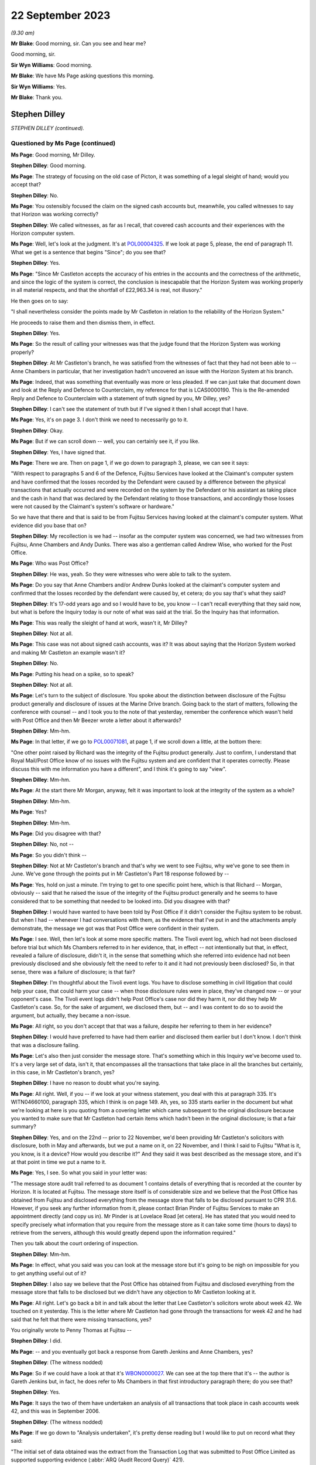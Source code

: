.. raw:: html

   <a id="hearing-link" href="https://www.postofficehorizoninquiry.org.uk/hearings/phase-4-22-september-2023">Official hearing page</a>

22 September 2023
=================

.. raw:: html

   <div id="hearing-meta">
   <iframe width="200" height="113" src="https://www.youtube-nocookie.com/embed/JIJLRiu6wf8?rel=0&modestbranding=1" title="Stephen Dilley/Richard Morgan KC - Day 66 AM (21 September 2023) - Post Office Horizon IT Inquiry" frameborder="0" allow="picture-in-picture; web-share" allowfullscreen></iframe>
   <iframe width="200" height="113" src="https://www.youtube-nocookie.com/embed/37d82obMwNo?rel=0&modestbranding=1" title="Richard Morgan KC - Day 66 PM (21 September 2023) - Post Office Horizon IT Inquiry" frameborder="0" allow="picture-in-picture; web-share" allowfullscreen></iframe>
   </div>

*(9.30 am)*

**Mr Blake**: Good morning, sir.  Can you see and hear me?

Good morning, sir.

**Sir Wyn Williams**: Good morning.

**Mr Blake**: We have Ms Page asking questions this morning.

**Sir Wyn Williams**: Yes.

**Mr Blake**: Thank you.

Stephen Dilley
--------------

*STEPHEN DILLEY (continued).*

Questioned by Ms Page (continued)
^^^^^^^^^^^^^^^^^^^^^^^^^^^^^^^^^

**Ms Page**: Good morning, Mr Dilley.

**Stephen Dilley**: Good morning.

**Ms Page**: The strategy of focusing on the old case of Picton, it was something of a legal sleight of hand; would you accept that?

**Stephen Dilley**: No.

**Ms Page**: You ostensibly focused the claim on the signed cash accounts but, meanwhile, you called witnesses to say that Horizon was working correctly?

**Stephen Dilley**: We called witnesses, as far as I recall, that covered cash accounts and their experiences with the Horizon computer system.

**Ms Page**: Well, let's look at the judgment.  It's at `POL00004325 <https://www.postofficehorizoninquiry.org.uk/evidence/pol00004325-judgment-post-office-v-lee-castleton>`_.  If we look at page 5, please, the end of paragraph 11.  What we get is a sentence that begins "Since"; do you see that?

**Stephen Dilley**: Yes.

**Ms Page**: "Since Mr Castleton accepts the accuracy of his entries in the accounts and the correctness of the arithmetic, and since the logic of the system is correct, the conclusion is inescapable that the Horizon System was working properly in all material respects, and that the shortfall of £22,963.34 is real, not illusory."

He then goes on to say:

"I shall nevertheless consider the points made by Mr Castleton in relation to the reliability of the Horizon System."

He proceeds to raise them and then dismiss them, in effect.

**Stephen Dilley**: Yes.

**Ms Page**: So the result of calling your witnesses was that the judge found that the Horizon System was working properly?

**Stephen Dilley**: At Mr Castleton's branch, he was satisfied from the witnesses of fact that they had not been able to -- Anne Chambers in particular, that her investigation hadn't uncovered an issue with the Horizon System at his branch.

**Ms Page**: Indeed, that was something that eventually was more or less pleaded.  If we can just take that document down and look at the Reply and Defence to Counterclaim, my reference for that is LCAS0000190.  This is the Re-amended Reply and Defence to Counterclaim with a statement of truth signed by you, Mr Dilley, yes?

**Stephen Dilley**: I can't see the statement of truth but if I've signed it then I shall accept that I have.

**Ms Page**: Yes, it's on page 3.  I don't think we need to necessarily go to it.

**Stephen Dilley**: Okay.

**Ms Page**: But if we can scroll down -- well, you can certainly see it, if you like.

**Stephen Dilley**: Yes, I have signed that.

**Ms Page**: There we are.  Then on page 1, if we go down to paragraph 3, please, we can see it says:

"With respect to paragraphs 5 and 6 of the Defence, Fujitsu Services have looked at the Claimant's computer system and have confirmed that the losses recorded by the Defendant were caused by a difference between the physical transactions that actually occurred and were recorded on the system by the Defendant or his assistant as taking place and the cash in hand that was declared by the Defendant relating to those transactions, and accordingly those losses were not caused by the Claimant's system's software or hardware."

So we have that there and that is said to be from Fujitsu Services having looked at the claimant's computer system.  What evidence did you base that on?

**Stephen Dilley**: My recollection is we had -- insofar as the computer system was concerned, we had two witnesses from Fujitsu, Anne Chambers and Andy Dunks.  There was also a gentleman called Andrew Wise, who worked for the Post Office.

**Ms Page**: Who was Post Office?

**Stephen Dilley**: He was, yeah.  So they were witnesses who were able to talk to the system.

**Ms Page**: Do you say that Anne Chambers and/or Andrew Dunks looked at the claimant's computer system and confirmed that the losses recorded by the defendant were caused by, et cetera; do you say that's what they said?

**Stephen Dilley**: It's 17-odd years ago and so I would have to be, you know -- I can't recall everything that they said now, but what is before the Inquiry today is our note of what was said at the trial.  So the Inquiry has that information.

**Ms Page**: This was really the sleight of hand at work, wasn't it, Mr Dilley?

**Stephen Dilley**: Not at all.

**Ms Page**: This case was not about signed cash accounts, was it?  It was about saying that the Horizon System worked and making Mr Castleton an example wasn't it?

**Stephen Dilley**: No.

**Ms Page**: Putting his head on a spike, so to speak?

**Stephen Dilley**: Not at all.

**Ms Page**: Let's turn to the subject of disclosure.  You spoke about the distinction between disclosure of the Fujitsu product generally and disclosure of issues at the Marine Drive branch.  Going back to the start of matters, following the conference with counsel -- and I took you to the note of that yesterday, remember the conference which wasn't held with Post Office and then Mr Beezer wrote a letter about it afterwards?

**Stephen Dilley**: Mm-hm.

**Ms Page**: In that letter, if we go to `POL00071081 <https://www.postofficehorizoninquiry.org.uk/evidence/pol00071081-email-tom-beezer-many-talbot-cc-stephen-dilley-re-castleton-update-amendment>`_, at page 1, if we scroll down a little, at the bottom there:

"One other point raised by Richard was the integrity of the Fujitsu product generally. Just to confirm, I understand that Royal Mail/Post Office know of no issues with the Fujitsu system and are confident that it operates correctly.  Please discuss this with me information you have a different", and I think it's going to say "view".

**Stephen Dilley**: Mm-hm.

**Ms Page**: At the start there Mr Morgan, anyway, felt it was important to look at the integrity of the system as a whole?

**Stephen Dilley**: Mm-hm.

**Ms Page**: Yes?

**Stephen Dilley**: Mm-hm.

**Ms Page**: Did you disagree with that?

**Stephen Dilley**: No, not --

**Ms Page**: So you didn't think --

**Stephen Dilley**: Not at Mr Castleton's branch and that's why we went to see Fujitsu, why we've gone to see them in June.  We've gone through the points put in Mr Castleton's Part 18 response followed by --

**Ms Page**: Yes, hold on just a minute.  I'm trying to get to one specific point here, which is that Richard -- Morgan, obviously -- said that he raised the issue of the integrity of the Fujitsu product generally and he seems to have considered that to be something that needed to be looked into.  Did you disagree with that?

**Stephen Dilley**: I would have wanted to have been told by Post Office if it didn't consider the Fujitsu system to be robust.  But when I had -- whenever I had conversations with them, as the evidence that I've put in and the attachments amply demonstrate, the message we got was that Post Office were confident in their system.

**Ms Page**: I see.  Well, then let's look at some more specific matters.  The Tivoli event log, which had not been disclosed before trial but which Ms Chambers referred to in her evidence, that, in effect -- not intentionally but that, in effect, revealed a failure of disclosure, didn't it, in the sense that something which she referred into evidence had not been previously disclosed and she obviously felt the need to refer to it and it had not previously been disclosed?  So, in that sense, there was a failure of disclosure; is that fair?

**Stephen Dilley**: I'm thoughtful about the Tivoli event logs.  You have to disclose something in civil litigation that could help your case, that could harm your case -- when those disclosure rules were in place, they've changed now -- or your opponent's case.  The Tivoli event logs didn't help Post Office's case nor did they harm it, nor did they help Mr Castleton's case.  So, for the sake of argument, we disclosed them, but -- and I was content to do so to avoid the argument, but actually, they became a non-issue.

**Ms Page**: All right, so you don't accept that that was a failure, despite her referring to them in her evidence?

**Stephen Dilley**: I would have preferred to have had them earlier and disclosed them earlier but I don't know. I don't think that was a disclosure failing.

**Ms Page**: Let's also then just consider the message store. That's something which in this Inquiry we've become used to.  It's a very large set of data, isn't it, that encompasses all the transactions that take place in all the branches but certainly, in this case, in Mr Castleton's branch, yes?

**Stephen Dilley**: I have no reason to doubt what you're saying.

**Ms Page**: All right.  Well, if you -- if we look at your witness statement, you deal with this at paragraph 335.  It's WITN04660100, paragraph 335, which I think is on page 149. Ah, yes, so 335 starts earlier in the document but what we're looking at here is you quoting from a covering letter which came subsequent to the original disclosure because you wanted to make sure that Mr Castleton had certain items which hadn't been in the original disclosure; is that a fair summary?

**Stephen Dilley**: Yes, and on the 22nd -- prior to 22 November, we'd been providing Mr Castleton's solicitors with disclosure, both in May and afterwards, but we put a name on it, on 22 November, and I think I said to Fujitsu "What is it, you know, is it a device?  How would you describe it?"  And they said it was best described as the message store, and it's at that point in time we put a name to it.

**Ms Page**: Yes, I see.  So what you said in your letter was:

"The message store audit trail referred to as document 1 contains details of everything that is recorded at the counter by Horizon.  It is located at Fujitsu.  The message store itself is of considerable size and we believe that the Post Office has obtained from Fujitsu and disclosed everything from the message store that falls to be disclosed pursuant to CPR 31.6. However, if you seek any further information from it, please contact Brian Pinder of Fujitsu Services to make an appointment directly (and copy us in).  Mr Pinder is at Lovelace Road [et cetera].  He has stated that you would need to specify precisely what information that you require from the message store as it can take some time (hours to days) to retrieve from the servers, although this would greatly depend upon the information required."

Then you talk about the court ordering of inspection.

**Stephen Dilley**: Mm-hm.

**Ms Page**: In effect, what you said was you can look at the message store but it's going to be nigh on impossible for you to get anything useful out of it?

**Stephen Dilley**: I also say we believe that the Post Office has obtained from Fujitsu and disclosed everything from the message store that falls to be disclosed but we didn't have any objection to Mr Castleton looking at it.

**Ms Page**: All right.  Let's go back a bit in and talk about the letter that Lee Castleton's solicitors wrote about week 42.  We touched on it yesterday.  This is the letter where Mr Castleton had gone through the transactions for week 42 and he had said that he felt that there were missing transactions, yes?

You originally wrote to Penny Thomas at Fujitsu --

**Stephen Dilley**: I did.

**Ms Page**: -- and you eventually got back a response from Gareth Jenkins and Anne Chambers, yes?

**Stephen Dilley**: (The witness nodded)

**Ms Page**: So if we could have a look at that it's `WBON0000027 <https://www.postofficehorizoninquiry.org.uk/evidence/wbon0000027-lee-castleton-case-study-analysis-marine-drive-transactions-author-gareth>`_.  We can see at the top there that it's -- the author is Gareth Jenkins but, in fact, he does refer to Ms Chambers in that first introductory paragraph there; do you see that?

**Stephen Dilley**: Yes.

**Ms Page**: It says the two of them have undertaken an analysis of all transactions that took place in cash accounts week 42, and this was in September 2006.

**Stephen Dilley**: (The witness nodded)

**Ms Page**: If we go down to "Analysis undertaken", it's pretty dense reading but I would like to put on record what they said:

"The initial set of data obtained was the extract from the Transaction Log that was submitted to Post Office Limited as supported supporting evidence (:abbr:`ARQ (Audit Record Query)` 421).

"Subsequently a complete extract of audit data for the period concerned was obtained. This included non-transactional data (including opening figures) and the electronic Cash Account information (which was subsequently submitted to Post Office's back end systems) and represents the same information as was printed on the paper Cash Account which Mr Castleton signed at the time to indicate that it was correct."

So, just pausing there, in order to do this work they had obtained a complete extract of audit data for the period concerned, yes?

**Stephen Dilley**: Yes.

**Ms Page**: That was not disclosed, was it?

**Stephen Dilley**: Well, we disclosed all of the transaction logs and the event logs --

**Ms Page**: Yes, that's covered in the paragraph above, which says that "We initially looked at the extract from the Transaction Log"?

**Stephen Dilley**: What I don't now recall discussing with them is -- I don't recall going through this document with Fujitsu.

**Ms Page**: Let's carry on --

**Stephen Dilley**: I can see, you know, the cash account information which they referred to in that paragraph, second paragraph under "Analysis undertaken", for example.  The cash accounts had been provided by way of recollection --

**Ms Page**: Yes, certainly the cash accounts but not this complete extract of audit data, yes?

**Stephen Dilley**: Well, we did disclose, didn't we, the existence of the message store --

**Ms Page**: You did.

**Stephen Dilley**: -- and we produced everything from it that we thought was disclosable.

**Ms Page**: Let's go down to the next paragraph, and it says:

"The figures examined have been compared with both the electronic Cash Account information retrieved and also copies of the paper cash accounts for week 42 (and also weeks 41 and 43) held by Post Office Limited ...

"This check identified a transaction missing from the :abbr:`ARQ (Audit Record Query)` 421 data for a value of 92p on 12 January.  This transaction did not included its Start Time (a known fault that occasionally happens) and so the ARQ extraction process ignored it.  However it would not have been ignored by the accounting functions at the counter and a report would have been generated that night as part of the overnight checks.

"Unfortunately, this report is not audited and so is not available for examination. However we do not believe that this report is material to the case."

This was a report in relation to a known fault in the system?

**Stephen Dilley**: Mm-hm.

**Ms Page**: This was not investigated or disclosed, was it?

**Stephen Dilley**: Well, I'm told in that document that the report is not available for examination and that it's not material to the case.

**Ms Page**: This is coming from Fujitsu marking their own homework, isn't it?

**Stephen Dilley**: Well, they know you have to disclose documents that are relevant to the case.

**Ms Page**: How do they know that?

**Stephen Dilley**: Because I'd written to them on 22 November 2005, I'd explained all the details of the case, what it was about, what was going on.  They knew that there was a civil claim.  They knew the points Mr Castleton was putting and I went to see them, and I went through the points that Mr Castleton was putting to them.  They were well aware that civil litigation was going on, and --

**Ms Page**: Did you --

**Stephen Dilley**: Sorry.

**Ms Page**: Did you explain to Anne Chambers, after receiving this report, her disclosure obligations?

**Stephen Dilley**: I don't recall.

**Ms Page**: No.  Well, let's go down to the next paragraph.

"Having done that, a copy of the Reference Data in use at all branches at that time was obtained that defines how each transaction at the Branch maps onto the various lines of the Cash Account.  This Reference Data was then used to summarise all the transactions according to where on the Cash Account Report they would appear, thus enabling the Cash Account Table totals to be reconstructed."

**Stephen Dilley**: Mm-hm.

**Ms Page**: So, in order to analyse week 42's transactions, the people at Fujitsu obtained a complete extract of the audit data and a copy of the reference data in use at branches.  Neither of those were produced and disclosed to Mr Castleton, were they?

**Stephen Dilley**: I don't have anything to add to what I've already said on this.

**Ms Page**: So Mr Castleton's attempt to analyse week 42 was clearly not going to work, was it?  Because he didn't have the same information that the people at Fujitsu had used to do that analysis, did he?

**Stephen Dilley**: Well, there is actually one further point. I spoke to Mr Turner, who was Mr Castleton's solicitor then at Rowe Cohen Solicitors, on the phone and I told him about this analysis that had been done.  We had a phone call and he said to me --

**Ms Page**: We'll come to that phone note, actually before we start talking about it.  Let's do that.

**Sir Wyn Williams**: Hang on a minute.  This is becoming, if I may say so, a detailed re-examination of one particular point -- a detailed re-examination in this Inquiry of one particular point and, Ms Page, with a little latitude either way, your time slot was 40 minutes, which is significantly -- you have had longer than that already.  So I think we need to confine this, if we may.

But, as I see it, Mr Dilley, there seems little doubt that some, at least, of these documents were not disclosed.  Your answer to that is you didn't think they were disclosable. I may or may not, depending on where this all takes me, have to make up my mind about that, but that's the reality of this, isn't it?

**Stephen Dilley**: Yeah, and Mr Castleton's -- I put this to Mr Castleton's solicitors --

**Sir Wyn Williams**: No doubt in due course, I will be shown the relevant document if I need to be but it doesn't have to be in cross-examination.

**Stephen Dilley**: Mr Castleton's solicitors told me then that it wasn't this week that they were concerned about, and had --

**Sir Wyn Williams**: Are you actually telling me that you can remember particular conversations with Mr Castleton's solicitors now?

**Stephen Dilley**: I've got an attendance note that shows I spoke to Mr Castleton's solicitor about this and, notwithstanding that they'd written to us in June about week 42 and we'd commissioned this work --

**Sir Wyn Williams**: Are you saying that --

**Stephen Dilley**: They then said it was week 49 that was the issue.

**Sir Wyn Williams**: Are you saying that you explained to Mr Castleton's solicitors exactly what work Mr Jenkins and Ms Chambers had done and he said "Oh, well, fair enough but you don't need to disclose that" or something along those lines?

**Stephen Dilley**: I don't recall the fine details -- that level of detail of the conversation but I did explain that we had looked at it, that they'd been through it and that they were satisfied with it. And that's when -- and I did take him through that, and that's when he said it was week 49, and I was left thinking "Well, what was the point of all that then?"

**Sir Wyn Williams**: Well, let me be clear about you say you're saying, that Mr Jenkins, who hadn't made a witness statement, as far as I'm aware --

**Stephen Dilley**: No.

**Sir Wyn Williams**: -- together with Ms Chambers, who certainly had made a witness statement, though I'm not sure of the chronology of whether it had been served by the time of this conversation, you told them that they had carried out an investigation and they were satisfied, in effect, that, as a result of it, that no information had come to light which assisted Mr Castleton's case; is that it, the summary?

**Stephen Dilley**: It is, save that I can't remember whether I told him it was Mr Jenkins and Mrs Chambers that had done that, but I would have said it was Fujitsu.

**Ms Page**: Would it assist to bring up the note, sir?

**Sir Wyn Williams**: Yes, but then I think, as I've said, Ms Page, you will have to persuade me that you've got any time left after we've done that.

**Ms Page**: It's POL00069604.  If we look at it, it says, in paragraph 1:

"I referred him to his letter ..."

That's the letter where they raised the issue of cash accounts for weeks 41 and 42, yeah, and you deal with the fact that you say that the figures don't stack up.  I don't propose to read through it all.  Presumably this is something that you've read, yes?

**Sir Wyn Williams**: Sorry, Ms Page, are you addressing me or the witness then?

**Ms Page**: Sorry, I was talking to Mr Dilley.

You've read this, haven't you?

**Sir Wyn Williams**: Fine, thanks.

**The Witness**: Sorry, this attendance note?

**Ms Page**: Yes.

**Stephen Dilley**: Mm-hm.

**Ms Page**: Where do you say that you explained to Mr Turner that there had been an analysis done by Fujitsu of the cash accounts?

**Stephen Dilley**: I would have done so at the time.  But it is not recorded in this note.

**Ms Page**: I see.  So you say that, although you didn't record it in this note, you told him that and you can remember that from 2006?

**Stephen Dilley**: My memory of that is distant but I would have said that to him because it was not me that had done the analysis.

**Ms Page**: Are you prepared to take it from me that there is an email which shows that the report we were just looking at from Ms Chambers and Mr Jenkins was not disclosed --

**Stephen Dilley**: Yes.

**Ms Page**: -- and that is the only phone note that I've found which deals with week 1 and your discussions about that with Mr Turner?

**Stephen Dilley**: Yes.

**Ms Page**: Well, sir, my point on that is finished. I do have other material.  I know that there is a lot of underestimation on the part of counsel as to how long it will take to deal with matters but I do have quite a lot more material. I crave your indulgence.

**Sir Wyn Williams**: Well, I think, actually -- and this a general remark, which applies not just to you, Ms Page, but to everyone who asks questions, including me, for that matter -- the written material is there to be read and digested by me and, as a generalisation, let me just put it like that, after-the-event elaborations of the written material, especially when they're after the event by very many years, don't tend to impress me, wherever they come from, compared with what was written contemporaneously, all right?

**Ms Page**: Would it make matters easier if I were to put something in writing with the other documents I wish to take Mr Dilley to?

**Sir Wyn Williams**: When your team comes to address me, no doubt you will address me orally and in writing and at length about your best points, if I can put it in that way, Ms Page, and I'm sure that you will refer to these issues, if you think them important.  That, again, goes for every other recognised legal representative and, for that matter, Counsel to the Inquiry.

The plain fact is that, if we were to seek to investigate every point which every recognised legal representative thought important in oral evidence, there would be a very, very, very long Inquiry and that is to be avoided.

**Ms Page**: I do understand that, sir.  This is an important witness for Mr Castleton --

**Sir Wyn Williams**: I understand that.

**Ms Page**: -- and there are quite a number of other matters I'd like to have put.  If I may, I'll put them in writing, sir.

**Sir Wyn Williams**: Yes.  I think, in order to preserve the reasonable progress of the Inquiry, if you put those in writing to me, and I think it appropriate to seek Mr Dilley's further answers in the light of that, either in writing or orally, then I will consider that, but don't think we can just go open-ended today, so to speak.

**Ms Page**: Thank you, sir.

**Sir Wyn Williams**: So let's have the next set of questions coming from Ms Dobbin, I think.

Questioned by Ms Dobbin.
^^^^^^^^^^^^^^^^^^^^^^^^

**Ms Dobbin**: Thank you, sir.

Mr Dilley, my name Clair Dobbin. I represent Gareth Jenkins.  I want to ask you about three topics, if I may.  The first topic is the meeting that took place at Fujitsu on 6 June 2006 and I'm going to ask if we can please bring up POL00071427.  Mr Dilley, this is a document that you've seen before, it's just that the reference number is different.

**Stephen Dilley**: Thank you.

**Ms Dobbin.**: In terms of what was discussed at that meeting, I think we can see, if we look at the first page, we looked at number 1 yesterday but if we look at 2, there is some discussion about Horizon worked, yes?  That's at paragraph 2.

**Stephen Dilley**: Mm-hm.

**Ms Dobbin.**: I think we can tell, if we go over the page, that that was a fairly high level discussion, correct?

**Stephen Dilley**: Yes.

**Ms Dobbin.**: If we carry on, we can then see that there is discussion of the specific topics that had been referred to in Mr Castleton's Part 20 reply, correct?

**Stephen Dilley**: Mm-hm.

**Ms Dobbin.**: If we look -- perhaps if we take, for example, the first topic "non-communication between the PCs" and we look at the note, we can see, for example, that it was suggested that the transaction logs could be retrieved, yes?

**Stephen Dilley**: Yes.

**Ms Dobbin.**: Again, I'm not going to go through every one of these, Mr Dilley, but if we just go thorough, for example, and look at screen freezing, which was dealt with on the next page, yes?

**Stephen Dilley**: Mm-hm.

**Ms Dobbin.**: If we look at the final paragraph at that section, do you say the one that reads:

"At the end of the session it is all communicated ..."

**Stephen Dilley**: Mm-hm.

**Ms Dobbin.**: Again, we see reference to it being possible, though it might be difficult, to look at the recovery session in the audit trails, correct?

**Stephen Dilley**: Mm-hm.

**Ms Dobbin.**: Again, if we just go over the page, we can see that the discussion ended with the sixth of the topics "balance snapshots", yes?

**Stephen Dilley**: Mm-hm.

**Ms Dobbin.**: Then the discussion moved on, didn't it, to the investigation that had been carried out by Mrs Anne Chambers the year before, yes?

**Stephen Dilley**: Mm-hm.

**Ms Dobbin.**: We have already seen, I think, that she was able to say at the conference that, in terms of the analysis she had carried out, she couldn't see a systems reason to explain the discrepancy; is that right?

**Stephen Dilley**: That's right.

**Ms Dobbin.**: All right.  What that looks like, Mr Dilley, or how it appears, is that that was a discussion, essentially, about how the component parts of Horizon worked in relation to those topics that Mr Castleton had set out in his Part 20 reply; do you agree?

**Stephen Dilley**: Mm-hm.

**Ms Dobbin.**: And suggestion as to some of the other material that could be looked at in relation to that; is that right?

**Stephen Dilley**: Yes.

**Ms Dobbin.**: Presumably, that was the first post or the first consideration of the issues that you would consider in further detail as part of the process of taking witness statements from those people who you thought you might call in the trial process?

**Stephen Dilley**: Not entirely.  We'd written to Fujitsu on -- as I've mentioned, on 22 November, and told them what was happening but, at that time, we didn't have Mr Castleton's Part 20 -- Part 18 response, so his allegations were even vaguer at that point in time and we'd asked them to produce an expert report that we never got.

**Ms Dobbin.**: Yes.  So this was your first meeting, wasn't it?

**Stephen Dilley**: This was the first physical meeting that we -- that I'd had with him.

**Ms Dobbin.**: So can we just be clear about the letter that you're referring to.  That was the letter that had been sent in November 2005 the previous year?

**Stephen Dilley**: Sorry, 2005, via Mr Samuel.  That's the letter I'm referring to.

**Ms Dobbin.**: Yes.

**Stephen Dilley**: Yeah.

**Ms Dobbin.**: You'd heard nothing from Fujitsu since then, correct?

**Stephen Dilley**: I hadn't and I turned the page on our correspondence file before I came to give evidence, and I just can't see any response from him.

**Ms Dobbin.**: Yes, so again, just returning to the point, this was the first meeting that you had with those individuals who might be able to help you in this case, correct?

**Stephen Dilley**: Yes.

**Ms Dobbin.**: You expected, following on from that meeting, that there would then be the iterative process of taking witness statements from them, yes?

**Stephen Dilley**: Yes, but I'd flagged that in advance, as well, to Brian Pinder of Fujitsu, that we would want to take a statement.

**Ms Dobbin.**: Quite so.  I think it's right then that, based on your understanding of the meeting, you drafted a witness statement from Mr Jenkins, correct?

**Stephen Dilley**: Yes.

**Ms Dobbin.**: We have a version of that witness statement and perhaps we can call it up, it's at FUJ00122284. I think you have been provided with this Mr Dilley, haven't you?

**Stephen Dilley**: I have but I don't recall seeing these annotations at the time, and I certainly have checked our correspondence file to see whether we were provided it and I couldn't see it on there.  That doesn't mean that we weren't but I just can't remember seeing these responses, and I think that I did not.

**Ms Dobbin.**: It's quite an important document, isn't it?

**Stephen Dilley**: Yeah.

**Ms Dobbin.**: Can we just look at it and see why it's important.  So if we look at page 1 of the document, we can see, can't we, that he sets out how he's made his annotations, correct?

**Stephen Dilley**: Mm-hm.

**Ms Dobbin.**: He says that he's highlighted parts of it that he wanted to emphasise?

**Stephen Dilley**: Mm-hm.

**Ms Dobbin.**: Yes?

**Stephen Dilley**: Mm-hm.

**Ms Dobbin.**: Now, I don't have time to go through every single comment that he made --

**Stephen Dilley**: No.

**Ms Dobbin.**: -- and I'm going to pick it up at paragraph 16, but if there's anything that you want me to draw to attention, then please do say.

**Stephen Dilley**: Mm-hm.

**Ms Dobbin.**: So if we look at paragraph 16, so first of all you had drafted for Mr Jenkins your understanding of how double accounting worked, yes?

**Stephen Dilley**: Yes, and he's saying that's what -- that's not what he meant.

**Ms Dobbin.**: Exactly, and I think you had understood that there was a physical document that was the analogue of every Horizon transaction, correct?

**Stephen Dilley**: Correct.

**Ms Dobbin.**: What he was setting out was that you had gotten that pretty much fundamentally wrong, yes?

**Stephen Dilley**: Yeah, he was saying double-entry accounting means something else.  But I don't think he's saying that there wasn't a corresponding physical document for a transaction.

**Ms Dobbin.**: Absolutely.  These goes on I think at the end of that part of his comment to explain to you, for example, that :abbr:`POL (Post Office Limited)` would have some of the physical documentation in terms of a reconciliation process, correct?

**Stephen Dilley**: Correct.

**Ms Dobbin.**: If we go over the page, please, and it's right to say that you had asked Mr Jenkins a series of questions in this witness statement as well, hadn't you?

**Stephen Dilley**: Mm-hm, correct.

**Ms Dobbin.**: You asked him whether or not there was any data to show whether or not the computer terminals didn't communicate with each other, and he explained to you about the EOD check that was made at the end of the day, didn't he?

**Stephen Dilley**: Mm-hm.

**Ms Dobbin.**: He went on to explain to you that the audit trail would have information about that and that that was something he could check for you, correct?

**Stephen Dilley**: Mm-hm.

**Ms Dobbin.**: He also explained that it wasn't in the data that he had looked at as yet, correct?

**Stephen Dilley**: Mm-hm.  That's right.

**Ms Dobbin.**: If we go on again to look at paragraph 17, you had asked him another question about what the postmaster would see; do you see that?

**Stephen Dilley**: Yes.

**Ms Dobbin.**: Again, he said to you, didn't he, he would need to investigate that further --

**Stephen Dilley**: Yes.

**Ms Dobbin.**: -- but he could give you a rough idea, correct?

**Stephen Dilley**: Correct.

**Ms Dobbin.**: Again, if we could look at paragraph 19.  I just want to draw your attention to this paragraph. You had asked about what was the transaction log and he explained to you --

**Stephen Dilley**: What that was.

**Ms Dobbin.**: -- what that was.  He had already said, hadn't he, at the meeting that that was something that could be obtained?

**Stephen Dilley**: And we did disclose transaction logs, yes.

**Ms Dobbin.**: Yes, I'm quite sure you did but I think the point is that at a very early stage he was pointing to the availability of these materials; correct?

**Stephen Dilley**: Mm-hm.

**Ms Dobbin.**: Again, if we go over the page, please, to paragraph 23.  This is consideration of ONCH and, again, if we look at the very final part of that paragraph that starts "I think there may be some confusion here", Mr Jenkins was trying to clarify to you, wasn't he, what he understood Mr Castleton's case or what, in fact, Mr Castleton was saying, correct?

**Stephen Dilley**: Yes, correct.

**Ms Dobbin.**: Again, on paragraph 26 -- and this is still on ONCH, thank you -- again, we can see he's highlighted again an explanation that he was giving to you about the final report, correct?

**Stephen Dilley**: Yes.

**Ms Dobbin.**: If we follow his words, he, in fact, tells you that the way that you had put it was too strong?

**Stephen Dilley**: He did.

**Ms Dobbin.**: I'm going to move on, if I may, to paragraph 35, which was the section on balance snapshots?

**Stephen Dilley**: Mm-hm.

**Ms Dobbin.**: You had set out and referred, I think, to some of the documents in respect of this?

**Stephen Dilley**: Mm-hm.

**Ms Dobbin.**: We can see that from 36(a):

"Gareth this is document 3."

What he said underneath that was:

"I will need to carry out a more detailed analysis to explain exactly what is going on here."

Yes?

**Stephen Dilley**: Mm-hm.

**Ms Dobbin.**: Again, at the very final paragraph in that, on that page, he referred again to the fact that he hadn't examined the detail of the documents.

**Stephen Dilley**: Yes.

**Ms Dobbin.**: He was saying to you, I think in fact, that the documents you had referred to weren't, in fact, complete; is that correct?

**Stephen Dilley**: Yeah.

**Ms Dobbin.**: Then if I may, Mr Dilley, if we go over the page to paragraph 38, what you had drafted for Mr Jenkins was the statement:

"There are no grounds for believing that the problems Mr Castleton says he experienced with his computer would have caused either theoretical or real losses."

**Stephen Dilley**: Yes.

**Ms Dobbin.**: Then there was the reference to the reconciliation of paperwork, which he had already corrected.

**Stephen Dilley**: Yes.

**Ms Dobbin.**: We can see that what Mr Jenkins said was:

"Not sure I can agree to this without looking more closely at what has gone on."

**Stephen Dilley**: Correct.

**Ms Dobbin.**: It's for all of those reasons, isn't it, that that was an important document?

**Stephen Dilley**: It was an important document and it's a much more measured document than the information provided to me in the physical meeting that we had.

**Ms Dobbin.**: That document couldn't fairly be described, could it, as Mr Jenkins having an answer for everything, could it?

**Stephen Dilley**: That document couldn't, no.

**Ms Dobbin.**: That's how you characterised his approach, didn't you, in your witness statement?

**Stephen Dilley**: Yes, in the June meeting when we met Mr Jenkins -- and my recollection of this is distant -- he was very bullish, very confident, very knowledgeable about the system, and you have to listen to the words and the language people use and the way they say it.  And I left that meeting with the sense that Fujitsu -- as a whole, not just Mr Jenkins, but him in particular -- were really confident about the operation of the system at that branch.

**Ms Dobbin.**: So there's two things about that, Mr Dilley. First, it may be that your memory of the meeting is faulty, given that it happened so long ago.

**Stephen Dilley**: That may be.  However, I record quite close to the meeting that that was my memory of it.

**Ms Dobbin.**: Well, the second point is that it may be that your understanding of what was being discussed at the meeting was incomplete because, as I've already said, this was the first meeting, the first point in the process whereby the evidence and your understanding would be developed by the process of taking witness statements?

**Stephen Dilley**: It's fair to say that this document shows that there was a bigger picture but I left the June meeting with a very clear impression from Fujitsu, really clear, and I recorded that at the time.  It's in emails, it's in my evidence, that that's the impression I got.

**Ms Dobbin.**: You accept, don't you, that the way you characterised Mr Jenkins' evidence -- or, sorry, Mr Jenkins' approach in your witness statement at paragraph 179, whereby you said he had an answer for everything, you accept, having seen this document, that that can't stand as a general observation?

**Stephen Dilley**: I believe -- I don't actually.  At the meeting, at the meeting, he had an answer for all the allegations and that's what I mean at paragraph 179.  I'm not talking about at paragraph 179 this document.

**Ms Dobbin.**: Yes.

**Stephen Dilley**: So my observation of -- my understanding of what he was telling me at that meeting, was really strong.

**Ms Dobbin.**: Right.  So, notwithstanding the fact that we know that at the meeting reference was made to the further material that could be looked at in respect of what Mr Castleton was saying, first of all, you still maintain, do you, that that was the impression given to you?

**Stephen Dilley**: Yes.

**Ms Dobbin.**: Then, second, my question was actually this: as a matter of general observation about Mr Jenkins' approach, do you accept that what you said at paragraph 179 can't stand, looked at in light of his witness statement and the comments he made, Mr Dilley?

**Stephen Dilley**: My -- what I accept is that my paragraph 179 in which I use the words "Mr Jenkins had an answer for each of the allegations" refers directly to his approach at that meeting.  This draft statement is much more measured than how he was at that meeting.

**Ms Dobbin.**: Notwithstanding that you had asked Mr Jenkins a number of questions and that he was in a position, obviously, to help you with how Horizon worked, why is it that you're saying you're not sure if you saw this statement or ...

**Stephen Dilley**: I don't remember everything from this case quite clearly but I do have a reasonably good memory. I can't remember seeing this.  That doesn't mean to say that I didn't.  I've gone this week and turned the page of our correspondence file, page by page, to see whether I got an email from Mr Pinder or Mr Jenkins attaching this and I couldn't find one there.  So do I 100 per cent rule out that I didn't see this?  No.  But do I believe I saw this?  No.

**Ms Dobbin.**: Why wouldn't you have pursued it and wanted to check what Mr Jenkins had said, particularly in response to your questions?

**Stephen Dilley**: This ultimately moved on.  In August 2006, I spent a lot of time driving around physically meeting witnesses, interviewing them, taking notes of meetings and developing witness statements of fact.  Counsel became -- once he saw how the draft witness statements of fact were shaping up, he became happier with the case.  I sent to him the draft statement I've written for Mr Jenkins and there were two points that counsel had on that.  One was that, because we'd got these witness statements of fact, we felt that we no longer needed it; and the second was that Mr Jenkins' evidence was really opinion evidence.  And we were alive -- and counsel was alive to that and I was alive to that.

Sorry --

**Ms Dobbin.**: No, I didn't mean to interrupt you, I apologise, Mr Dilley.

So really is what you're saying that, because you had decided that you would instruct an expert, what Mr Jenkins said in response to your questions or any comments that he had made on that witness statement really went by the wayside?

**Stephen Dilley**: Yes.

**Ms Dobbin.**: I don't think you spoke to Mr Jenkins to explain to him why you didn't want a witness statement from him?

**Stephen Dilley**: I don't recall speaking to him to say that, no.

**Ms Dobbin.**: Could we please bring up FUJ00154733. Mr Dilley, you may have come to realise -- I don't know if this is a Fujitsu thing, whereby people set out emails they've been sent in the body of an email, and then reply to them.  If you're familiar with this, you might be able to tell that what Mr -- this is an email from Mr Jenkins but he set out in the body of it an email that was sent to him from Mr Pinder; do you follow --

**Stephen Dilley**: Mm-hm.

**Ms Dobbin.**: -- how it's set out?  So we can see Mr Pinder said to him:

"Just been chasing Stephen up re your attendance and any matters still outstanding for us [I think that's Post Office Account] as follows ..."

Then he says "(my words)":

"He states that although you would probably make a good witness, it is for evidential reasons that you cannot be called.  To do with evidence of 'opinion', 'expert' evidence and 'real' evidence, etc, etc, (complicated legal issues nothing to do with personalities)."

**Stephen Dilley**: Mm-hm.

**Ms Dobbin.**: We can see how Mr Jenkins replies:

"Fine (I won't try and understand what this means!)"

I think we can tell from that, can't we, that you must have given Mr Pinder an explanation which he then tried to pass on to Mr Jenkins, correct?

**Stephen Dilley**: Mm-hm.

**Ms Dobbin.**: So you never had that conversation with him, whereby you explained the differences between the type of evidence that witnesses could give?

**Stephen Dilley**: Not as far as I recall.

**Ms Dobbin**: Yes.  Thank you, Mr Dilley.  Thank you, sir.

Questioned by Sir Wyn Williams
^^^^^^^^^^^^^^^^^^^^^^^^^^^^^^

**Sir Wyn Williams**: Thank you, Ms Dobbin.

Just one more question from me, Mr Dilley, and it follows this issue about the distinction between expert evidence and factual evidence, which you mention on a number of occasions.

Ms Chambers has told me at the Inquiry and also written that she felt that she was being treated as an expert evidence (sic).  I simply want to ask you this: at any stage before she gave evidence, did you explain to her the difference between a witness of fact and a witness of opinion?

**Stephen Dilley**: That may be answered by the attendance note -- may possibly be answered by the attendance note of the meeting we had at counsel's chambers with four witnesses -- I think it was in September 2006 -- of whom Anne Chambers was one.  It may not be answered by that note.  I can't recall.

**Sir Wyn Williams**: All right, well, we will --

**Stephen Dilley**: But if we'd have --

**Sir Wyn Williams**: Hang on --

**Stephen Dilley**: But, irrespective of whether it is or is not answered at that statement, I don't have a direct recollection on the point.  But I think it's entirely possible that it's something that we or counsel would have said, that "You're here to make statements of fact and not opinion".

I think in terms of Anne Chambers' feelings, she -- we did regard her as being knowledgeable in her subject, yes, but she was asked to give evidence of fact and what she had found at Mr Castleton's branch and then, latterly, the Callendar Square branch.

**Sir Wyn Williams**: I appreciate that, in practice, the distinction between fact and opinion may blur.  I'm used to that, obviously.  I was more interested in my question in determining what you may have said to her about what would happen if she was asked questions which required her to offer an opinion.

**Stephen Dilley**: Yeah, I can't recall specifics at this distance, I'm sorry.

**Sir Wyn Williams**: That's all right.  Thank you.

Is that it Mr Blake?

**Mr Blake**: It is, sir.  Sir, if it assists, just for the transcript, for any parties' submissions in due course, the reference to that meeting on the 11 September 2006 at counsel's chambers is `POL00069622 <https://www.postofficehorizoninquiry.org.uk/evidence/pol00069622-personal-attendance-note-re-lee-castleton-case-attending-richard-morgan-and>`_.

**Sir Wyn Williams**: Thank you very much.

**Mr Blake**: Thank you.

**Sir Wyn Williams**: Thank you, Mr Dilley, for your very detailed witness statement and obviously your detailed evidence.  I'm sorry that I caused you to return this morning but what has occurred this morning convinced me that if I'd gone on as I was urged to do, by some at least, my concentration powers would have waned so I'm sorry you were inconvenienced but sometimes, as you know only too well from your professional experience, these things happen.

All right Mr Blake, where do we go now?

**Mr Blake**: Thank you, sir.  Can we take a 15-minute break, please?

**Sir Wyn Williams**: Yes, certainly.

**Mr Blake**: Thank you very much.

*(10.31 am)*

*(A short break)*

*(10.49 am)*

**Mr Beer**: Good morning sir, can you see and hear me?

**Sir Wyn Williams**: Yes, I can, thank you.

**Mr Beer**: May I call Richard Morgan, please.

**Sir Wyn Williams**: Yes.

Richard Morgan
--------------

*RICHARD HUGO LYNDON MORGAN KC (sworn).*

Questioned by Mr Beer
^^^^^^^^^^^^^^^^^^^^^

**Mr Beer**: Thank you Mr Morgan, please do sit down. As you know, I'm Jason Beer, I ask questions on behalf of the Inquiry.  Can you give us your full name, please?

**Richard Morgan**: Richard Hugo Lyndon Morgan.

**Mr Beer**: Thank you for coming to give your evidence to the Inquiry today and for the provision of a witness statement previously.  We're very grateful to you for the assistance that you are giving to this investigation.  You should have in front of you a hard copy of that witness statement?

**Richard Morgan**: I do.

**Mr Beer**: It's in your name and dated 19 May 2023.

**Richard Morgan**: It is.

**Mr Beer**: If you turn to the last page of it, which is, I think, page 31, is that your signature?

**Richard Morgan**: It is.

**Mr Beer**: I think before I ask you whether it's true to the best of your knowledge and belief, there are five corrections or amendments that you would wish to make?

**Richard Morgan**: There are.

**Mr Beer**: Can we go through those, please.  I think the first is on paragraph 3 on page 1; is that correct?

**Richard Morgan**: Yes, just as a matter of completeness I also corresponded with Linklaters and obtained confirmation from them that there was no privilege maintained.

**Mr Beer**: So in the first sentence there where you say:

"... correspondence I have had with members of the legal team for the Inquiry and my original instructing Solicitors (Bond Pearce are now known as Womble Bond Dickinson) ..."

You would add in "and also Linklaters"?

**Richard Morgan**: Yes.

**Mr Beer**: Thank you.  Then on page 18, please.

**Richard Morgan**: Yes, paragraph 56.

**Mr Beer**: Paragraph 56.  Thank you.  What is the amendment or addition you wish to make to 56?

**Richard Morgan**: So, having seen further documentation since I produced this, I now see, although I didn't remember at the time, that there was no expert evidence called at trial by either side.

**Mr Beer**: Thank you very much.  You do say there, again, a review of the transcript of the hearing would confirm the position one way or the other and you've now seen a transcript or a note of the transcript?

**Richard Morgan**: I've seen a transcript of one day of the hearing and a note of the opening -- of the morning of the opening.

**Mr Beer**: Thank you.  I think the third correction or addition is page 21, paragraph 63.

**Richard Morgan**: Yes.  So in that paragraph I talk about the settlement discussions that were conducted between Bond Pearce and Mr Castleton.  I now see that I was actually copied in on emails which recorded that Post Office was seeking an undertaking from Mr Castleton.  I don't remember seeing those emails -- sorry, I don't remember those emails from the time.

Now, having seen them, I see that I did see the undertaking.  I don't recall being asked or advising in relation to the undertaking but I did -- I definitely did see those emails.

**Mr Beer**: Thank you very much.  At page 22, paragraph 65.

**Richard Morgan**: Yes, having now seen the transcript of one day of the hearing, it reminds me, or it records that Mr Castleton did ask for a break at least on that afternoon to take some medication and I asked the judge for an adjournment and an adjournment was granted.

**Mr Beer**: So that relates to the last couple of sentences:

"I do not recall him ever saying to me personally that he did need a break or that he could not go on."

**Richard Morgan**: Yes, so now, having seen the transcript, it reminds me that he must have asked me.

**Mr Beer**: Thank you.  Then page 25, paragraph 77?

**Richard Morgan**: Yes, there's a typo in the last sentence.  It should say, "I just do not think that person was me".

**Mr Beer**: So delete the first "was"?

**Richard Morgan**: Yes.

**Mr Beer**: Thank you, with those amendments, are the contents of that witness statement true to the best of your knowledge and belief?

**Richard Morgan**: They are true, yes, to the best of my knowledge, information and belief.

**Mr Beer**: Can I start with your career qualifications and experience.  You're a barrister having been called to the Bar in 1988; is that right?

**Richard Morgan**: Yes.

**Mr Beer**: You were appointed Queen's Counsel, as it then was, in 2011 --

**Richard Morgan**: Yes.

**Mr Beer**: -- which is after most but not all of the events that we're going to look at, correct?

**Richard Morgan**: Yes.

**Mr Beer**: I think, at all times relevant to the questions that I'm going to ask you, you practised in Chancery commercial and insolvency law.

**Richard Morgan**: Yes.

**Mr Beer**: You tell us that, before the Lee Castleton case, you'd been instructed by Tom Beezer of Bond Pearce?

**Richard Morgan**: Yes.

**Mr Beer**: But you believed this was your first instruction, the Castleton case, is that right, on behalf of the Post Office?

**Richard Morgan**: Yes.

**Mr Beer**: As it turned out, it was to be the first in a line of cases in which you were instructed by the Post Office after judgment was obtained against Mr Castleton.  I think that's right?

**Richard Morgan**: I think that's putting it a bit high.  I was approached on a number of subsequent occasions where an initial preliminary approach was made. I think there was only one case where I apparently produced a Defence and Counterclaim but, otherwise, none of the other sets of instructions ever led to anything substantive.

**Mr Beer**: They're set out just so we've got them, I think, on page 29 of your witness statement.

**Richard Morgan**: Yes, that's it.  That's all I can see from my chambers records anyway.

**Mr Beer**: Just slow down a moment.  It takes a little while for the document to be displayed and, therefore, for people who aren't in the room who are following to see it.  So paragraph 91, you say:

"According to my Chambers' fee system, I received the followed other sets of instructions on behalf of [the Post Office]."

In 2007, a case called Aslam, where you gave some advice by telephone; later in 2007 a case called Bilkhu, where you had a telephone conference and settled a Defence and Counterclaim.

**Richard Morgan**: Well, I settled a draft Particulars of Defence and Counterclaim.  I don't have a record of ever settling the final version.

**Mr Beer**: In 2011, you received instructions in Scott Darlington and had a consultation in October and December that year?

**Richard Morgan**: Yes.

**Mr Beer**: Then, over the page, please.  You received instructions from the Post Office in a case called Prosser, and you gave some preliminary advice but then that wasn't followed up with instructions?

**Richard Morgan**: No.

**Mr Beer**: June 2012, a short telephone consultation. We're going to look at that in a moment.

**Richard Morgan**: I'm not sure, was that a telephone -- I'm not sure whether that was a telephone conference or in person.

**Mr Beer**: Sorry, it was in person, quite right.  Can we look at that please?

**Richard Morgan**: Of course.

**Mr Beer**: It's `POL00006484 <https://www.postofficehorizoninquiry.org.uk/evidence/pol00006484-summary-conference-counsel-maitland-chambers-about-horizon>`_.  You'll see it's a Bond Pearce attendance note of a conference at your chambers, Maitland Chambers, on Tuesday, 12 June 2012.  We can see that you are recorded as having been present, along with Daniel Margolin. Was he then a junior barrister from your chambers?

**Richard Morgan**: Yes, he was.

**Mr Beer**: A solicitor from Bond Pearce, Gavin Matthews?

**Richard Morgan**: I don't remember him.

**Mr Beer**: You don't remember him?

**Richard Morgan**: No.  I don't remember either Susan Crichton or Hugh Flemington either.

**Mr Beer**: If I can jog your memory at all I will try. Susan Crichton, an in-house solicitor at the Post Office, at that time I believe she was Post Office's general counsel; does that ring any bells?

**Richard Morgan**: No.

**Mr Beer**: Hugh Flemington, also an in-house solicitor at the Post Office.

**Richard Morgan**: Yes.

**Mr Beer**: If we just read through the attendance note:

"It was recognised that an impasse had been reached in relation to the Horizon litigation which [the Post Office] is seeking to address. The question is what is the best way of breaking that impasse."

Do you remember that, at this time, the litigation that is being referred to was a potential group action on behalf of a large number of subpostmasters against the Post Office, arising from action taken against them by the Post Office on the basis they said of faulty Horizon data?

**Richard Morgan**: No, I don't.  I received a copy of this document in the supplemental bundle last week or the week before.  I went back and checked my chambers' records as to what was shown in relation to this con.  I don't seem to have received any formal instructions in relation to it, there's no record of the papers being delivered before the con occurred.

I seem to think, although I don't know why, that Daniel Margolin was going to be instructed to produce a written opinion in relation to something but, aside from that, that's -- what is shown in this attendance note, that's the limit of my recollection, I'm afraid.  I'm sorry I just don't have any recollection.

**Mr Beer**: So you can't remember now the litigation which is referred to in that first --

**Richard Morgan**: No.

**Mr Beer**: -- bullet point.  If we just scroll down to see whether there's anything else that jogs your memory.  Do you see at the end of the third bullet point, it says:

"... Access Legal will start to pursue all the civil cases they're currently sitting on."

Do you remember a firm of solicitors called Shoosmiths, who --

**Richard Morgan**: I know the name.

**Mr Beer**: You know the name of the firm of solicitors?

**Richard Morgan**: Yes.

**Mr Beer**: Do you remember the firm of solicitors Shoosmiths, who were acting, I think, then on behalf of five clients where they had delivered letters of claim and said that there were another 85-odd clients who they were consulting on in relation to potential claims, and Access Legal was the part of Shoosmiths, the branding part of Shoosmiths, that was bringing the claim or threatening to bring the claims?

**Richard Morgan**: I have no recollection of that at all.  As I say, from my chambers system it looks like there was a con booked, they turned up for 30 minutes.  My impression of all of the occasions on which the Post Office contacted me after Castleton was they wanted to see whether there was any expertise that I could bring to bear on their approach or their litigation that might assist.  And they -- on each occasion, I gave them pretty much the same answer.

**Mr Beer**: Let's look at what is recorded then.  So we've read the first bullet point.  The second bullet point:

"The proposal to instruct an independent expert to prepare a report on the Horizon System is the highest risk response to the issue."

Does that appear to be you setting out or framing the issue for discussion, namely whether an independent expert should be instructed to report on the Horizon System?

**Richard Morgan**: Look, I'm afraid I genuinely I don't know because I've got no recollection and I don't think I got instructions.  So whether this note is recording what I was being told or whether it's recording a conversation, I just don't know.

**Mr Beer**: It continues:

"What will it achieve?  It will not be able to address any of the civil/criminal cases dealt with under 'Old Horizon'.  Will it seek to review particular cases?  If so, which ones?"

Would that have been your view at the time?

**Richard Morgan**: It seems a sensible expression of what it would achieve.

**Mr Beer**: So a series of hypothetical questions or questions are set out: what will it achieve; will it be able to address the civil or criminal cases dealt with under "Old Horizon"; and will it be able to review particular cases?  Would you agree that this note appears to record you questioning, for these three reasons, the wisdom of instructing an expert to produce a report?

**Richard Morgan**: Yes, it's quite possible, but as I -- it's quite possible but I just have no specific recollection of this meeting.

**Mr Beer**: Can we turn to the third bullet point:

"Whatever the findings of the expert report it will not resolve the problem.  [The Post Office] will be 'damned if they do and damned if they don't'.  If the findings are that there are no issues with Horizon people will see that as a 'whitewash' whereas if the findings are negative that will open the floodgates to damages claims by [subpostmasters] who were imprisoned for false accounting and Access Legal will start to pursue all the civil cases they are currently sitting on."

Again, do you think this paragraph records advice that you were giving?

**Richard Morgan**: No, and the reason for that answer is I was just not intimately involved in prosecutions or other civil claims.

**Mr Beer**: You may not have been intimately involved.  It may have been that people arrived at your chambers and asked you for a view on things, over the course of half an hour.  Why doesn't this read as if it's you giving the advice?

**Richard Morgan**: I don't know.  I mean, it does -- if you look at the bottom of that page, there is something that's attributed directly to me.  I mean, my problem, Mr Beer, is that I just have no recollection of this at all.  The document says what it says.  You can attribute to me the high level answers if you want to but I just don't remember saying it.

**Mr Beer**: That third paragraph that we're looking at, do you now see any significant issue with the view that is recorded there?

**Richard Morgan**: I agree that, whatever the findings of the expert report, it won't resolve the problem. I agree that the Post Office would be damned if they did and damned if they didn't.  If it was a clean bill of health, then it would be a whitewash and, if it was negative, then obviously it would invite claims.

I'm not sure about what the false accounting allegations are to do with because I'm not a criminal lawyer and I don't deal with those cases.

**Mr Beer**: If an independent expert said that there were problems with the integrity of Horizon, that might indeed open the way to damages claims --

**Richard Morgan**: Absolutely.

**Mr Beer**: -- by subpostmasters, who had been convicted of criminal offences of false accounting on the basis of Horizon data?

**Richard Morgan**: Mr Beer, I don't know because I wouldn't know the basis upon which convictions were obtained.

**Mr Beer**: Again, just looking at that paragraph, do you see any significant issues or problems with the advice that's being given there?

**Richard Morgan**: I'm not sure that that's necessarily a fair question because I'm not sure that I'm giving the advice.  I'm also not in a position to give any advice in relation to the criminal law aspects.

**Mr Beer**: What would have happened if they had started to discuss the impact of an independent report that showed that there were problems with Horizon data and that had consequences for the pursuit of civil claims that some solicitors were sitting on in a conference that you were giving? Would you have said, "Stop, that's nothing to do with me" --

**Richard Morgan**: Well --

**Mr Beer**: "-- I'm not a criminal law expert"?

**Richard Morgan**: I think, if the question is read back, you'll find that you asked me about in the consequences of civil claims?

**Mr Beer**: Yes.

**Richard Morgan**: Then you've asked the -- you've added to it what would the consequences be in relation to criminal claims.  I don't advise on criminal law and I would almost certainly have said, "I can't give you advice in relation to the criminal prosecutions".

**Mr Beer**: I'm not asking you about advice on criminal prosecutions and this isn't anything to do with criminal prosecutions, this third bullet point. It's about civil claims arising from people who have been imprisoned, perhaps wrongfully.

**Richard Morgan**: Again, my answer would be the same, that I would feel decidedly uncomfortable and would almost certainly say that I'm unable to advise on civil claims advising from criminal prosecutions. It's just not an area of law in which I practise.

**Mr Beer**: Would you regard it as appropriate in commercial litigation involving a private corporation to advise that a step should not be taken because it might increase the number of claims brought against the private corporation?

**Richard Morgan**: Yes.

**Mr Beer**: Would your view be that any different considerations apply if the putative defendant is a public authority or a public corporation?

**Richard Morgan**: Potentially, yes.

**Mr Beer**: What are those different considerations that apply if the putative defendant is a public authority or a public corporation?

**Richard Morgan**: Well, one might want to think about what the public law duties are of that public corporation, but I was being asked to advise a private company.

**Mr Beer**: Is that how you viewed the Post Office?

**Richard Morgan**: Post Office Limited.

**Mr Beer**: You didn't see them as a public corporation?

**Richard Morgan**: I didn't see them as a public corporation, no.

**Mr Beer**: Where the Government holds a single share in the company on behalf of the public?

**Richard Morgan**: I didn't see them as a public corporation governed by administrative law.

**Mr Beer**: So, in any advice that you gave on this occasion, you would have been approaching this as a commercial Chancery litigator?

**Richard Morgan**: Yes.

**Mr Beer**: Therefore, it would be appropriate to advise such a party that they should not take a step, such as commissioning an expert report, even if it revealed that Horizon data was unreliable because that might open the Post Office to more damages claims?

**Richard Morgan**: Yes, I think so -- I think I would.  I might be wrong in that, but ...

**Mr Beer**: Can we read on.  It is said that:

"[Post Office] will always have this problem -- some people will never trust computers and will always believe that they have an inherent problem."

Was that view that you held at the time?

**Richard Morgan**: I think it's likely that it would have been a view that I held at that time, yes.

**Mr Beer**: It continued:

"A less risky approach is to agree to take the relevant MPs privately through particular cases in which they are interested."

Is that, given the limitations that you have expressed already on the type of role that you would perform, advice that you would give or would have given?

**Richard Morgan**: That's likely, yes.  The problem with all of this is that my information or the information provided to me never extended to identifying specific problems.  It was a generic "There's a problem with".  I never felt that any individual was ever going to answer everybody's concerns in a generic sense and so, if there were particular cases, then it was appropriate to examine those particular cases on an item-by-item basis.

**Mr Beer**: That's a different point to "Don't instruct an expert because the expert might uncover problems with Horizon and you will thereby face more claims", isn't it, which seems to be the effect of the third bullet point?

**Richard Morgan**: It does seem to be the effect of the third bullet point but I'm not sure that that's quite what it's getting at.  With any computer system there can be problems.  There can be screen freezes, there can be loss of data, and so on and so forth, in a -- any hypothetical system. And I'm not -- I'm just giving an example.

Some of those problems might be quite innocuous, some of them quite cause no loss of data, no changes, whatever.  But if you get a report that comes back and says "Well, you get screen freezes or there are power cuts", then all that does is set a hare running.  The only way to look at a problem like this, in my opinion, sitting here now, is to look at specific examples and work out what went wrong, and that's seems to be what I might be articulating in the pre-penultimate paragraph:

"A less risky approach is to agree to take the relevant MPs privately through particular cases in which they are interested."

So work through specific examples and see if there's a problem.

**Mr Beer**: But without the involvement of an independent expert?

**Richard Morgan**: Well, there could be an independent expert.

**Mr Beer**: The note continues:

"[The Post Office] needs to engage with its stakeholders by perhaps sending out a questionnaire about Horizon to [subpostmasters] getting their views and seeking to address the more sensible ones.  This is more a PR exercise."

Is that advice that you gave?

**Richard Morgan**: I don't know.

**Mr Beer**: Would you understand a PR exercise to be something that is done to look good to the outside world --

**Richard Morgan**: Yes.

**Mr Beer**: -- and to placate the subpostmasters?

**Richard Morgan**: Yes.

**Mr Beer**: Would you regard that as appropriate advice to give to a private corporation?

**Richard Morgan**: No -- well, a private corporation wants to keep its customer base happy but a private corporation also wants to find out if there are problems with its systems.  Now, if there are problems with their -- with your systems and the stakeholders express and articulate what those problems are in a way that's identifiable, then, of course, you should engage with them.

**Mr Beer**: The last bullet point records that you're:

"... happy to discuss possible approaches and merits of each with the Board of [the Post Office] at any time."

**Richard Morgan**: Yes.

**Mr Beer**: That certainly suggests that no decision was reached in the course of this consultation, if nothing else?

**Richard Morgan**: Let me be frank, Mr Beer.  From what I can remember, which is close to nothing, as assisted by my chambers records, some people turned up in chambers and we had a preliminary discussion about the possibility of being instructed, so the suggestion that this represents concluded, considered advice, I think, is putting it a little high.  I don't --

**Mr Beer**: Nobody suggested that, other than you.

**Richard Morgan**: Yeah.  But the way you're suggesting that this is a record of a definitive piece of advice, given after a consideration, I think is perhaps a little unfair.

**Mr Beer**: We're working with what you and your instructing solicitors have given to us?

**Richard Morgan**: Ah, those are not my -- those are my former instructing solicitors.

**Mr Beer**: Can we turn to the Lee Castleton case.

**Richard Morgan**: Of course.

**Mr Beer**: Can we turn up paragraph --

**Richard Morgan**: Sorry, I should also say that, so far as I'm aware, I've provided no documents to the Inquiry.  I didn't have any.  So, insofar as that question suggested that I had provided documents to the Inquiry, it's based on a false premise.

**Mr Beer**: No, it was based on the correct premise that you've given no documents to the Inquiry. That's why we're working with just --

**Richard Morgan**: So it's just the documents that my former instructing solicitors have provided?

**Mr Beer**: Correct.  Can we turn to paragraph 25 of your witness statement on page 7, please.

**Richard Morgan**: Yes.

**Mr Beer**: If we just read paragraph 25 together, you say:

"Nevertheless, at a very high level, the issue in the case [the Castleton case] was whether there was a discrepancy of around £25,000 between (i) the cash and stock Mr Castleton held at the end of the period when taken together with cash sent back to the Post Office and all other receipts received by the Post Office from the branch and (ii) the cash and stock Mr Castleton was given at the start together with the cash and stock that he received whilst trading.  If those cash and stock numbers could be established by reference to primary documents, then it was possible to prove what the correct figure [before] the closing balance should be forensically without reference to the Horizon System, and hence whether there was a real, as opposed to illusory, discrepancy."

Just taking some parts of that in the second line "cash and stock Mr Castleton held at the end of the period"; was it your belief that evidence could be ascertained of those figures by counting and by documents other than documents produced by Horizon?

**Richard Morgan**: Yes.

**Mr Beer**: Reading on:

"... when taken together with cash sent back to the Post Office and all other receipts received by the Post Office from the branch ..."

Again, was it your belief that those facts and matters could be established by counting or by documents other than documents produced by Horizon or does that, in part, depend on documents generated by Horizon?

**Richard Morgan**: My difficulty at this remove in time is that I can't remember the format of the documents and I think also there may be a mismatch between the way the question is asked and the documents that we're referring to.  There were documents that were printouts and those documents were vouched by Mr Castleton on a regular basis, either daily or weekly.  I am unclear in my own mind whether those were documents produced by Horizon that Mr Castleton then verified or whether they were documents produced by Mr Castleton that Mr Castleton then signed off on.

**Mr Beer**: That's a very important distinction, given the legal case that you were to run at trial?

**Richard Morgan**: I'm not sure that it was because a verification of a statement of account by an agent carries the same implication as the document actually being produced by the agent, or at least that would have been my submission, I suspect, at trial.

**Mr Beer**: Reading on under the second part of the sentence (ii):

"... the cash and stock that Mr Castleton was given at the start ..."

As far as you can remember, was that a matter that could be ascertained without reference to the data produced by the Horizon System.

**Richard Morgan**: Yes, I think so, because I think -- and it's something that I picked up rereading the transcript -- I think there was a form P242, or something like that, that was signed by the outgoing and the incoming subpostmasters at the changeover of the accounting periods.

**Mr Beer**: Exactly, and then completing the rest of (ii):

"... together with the cash and stock that he received whilst trading."

That would have depended, in part, on records generated by Horizon, wouldn't it?

**Richard Morgan**: That goes back to the point about --

**Mr Beer**: What you can remember?

**Richard Morgan**: Yes, and whether it was a record generated by Mr Castleton or generated by Horizon that he then verified.

**Mr Beer**: You carry on:

"If those cash and stock numbers could be established by reference to primary documents ..."

Sitting here now, can you remember whether those cash and stock numbers could all be established by reference to primary documents, ie other than documents produced by Horizon?

**Richard Morgan**: So, again, we're going to differ about what a document produced by Horizon is.  If Mr Castleton has signed off on a document and said, "This is what had happened", then I would call that Mr Castleton's document rather than Horizon's document.  There is also a problem that, in my own mind, I have this period of two to three weeks prior to the trial where I had volumes and volumes of documents that I went through and reconciled painfully by myself, but I can't remember what the documents were, only that I did undertake the exercise.

And, in my own mind, those are what I would call primary documents, so they were documents on which there was a manuscript verification by Mr Castleton saying that, effectively, these figures are true.

**Mr Beer**: You say words to that effect in paragraph 26, if we continue reading.

**Richard Morgan**: Yes, sure.

**Mr Beer**: "I think that some of the primary documentation prepared by Mr Castleton must have been provided to me at some point early on and I notice that he signed off on daily and/or weekly figures (I cannot remember exactly what documentation was produced, I only have some recollection that there was a body of accounting documentation, and there were some manuscript documents).  It therefore seemed to me that the deficiency could be proved by simply adding up all the manuscript figures produced, and all the calculations signed off, by Mr Castleton and without reference to any records produced only by a computer."

Are you there saying that there was a manuscript record for each transaction, effectively a handwritten mirror or shadow of what was on Horizon?

**Richard Morgan**: No, and if I've given that impression, I'm sorry.

**Mr Beer**: If we go further on, to paragraph 27, you say in the second line:

"... I recalled that there was a line of authorities in relation to accounts stated and settled accounts.  When I researched that line of authorities, I realised there was authority for the argument that if Mr Castleton was tendering his own figures to [the Post Office], he was vouching their accuracy.  I therefore advised that we should realign our pleaded case to take this point and we should try to establish the true trading position by reference to Mr Castleton's own documents (by which I mean documents produced and/or verified by Mr Castleton, rather than printouts from Horizon)."

What if the printouts from Horizon were the documents verified by Mr Castleton?

**Richard Morgan**: Well, then he was verifying their truth or accuracy as that particular date.

**Mr Beer**: What if he was saying at the same time as verifying them, "These are not accurate but I have got to verify them, otherwise I can't continue trading into the next trading period"?

**Richard Morgan**: Well, there you're asking me a hypothetical question.

**Mr Beer**: Do you not recall the evidence about the calls, the many calls, he made to the helpline?

**Richard Morgan**: I do recall those.  I also recall his evidence that each and every one of his records of transactions at the end of the week were accurate.

**Mr Beer**: In that they recorded discrepancies and shortfalls?

**Richard Morgan**: In that they recorded the actual figures for the branch for that particular week.

**Mr Beer**: And he was simultaneously phoning in to the helpline and saying that "The figures shown on these trading statements aren't the product of transactions conducted by me"?

**Richard Morgan**: His evidence at trial was that he had checked all the figures and they were true and accurate. I put to him, quite aggressively at one point, that, in fact, he was making up the figures, for instance for cash that he had received, and he maintained his position throughout, as he was perfectly entitled to do, that his accounts were true and accurate.

Now, of course, because of the way the case was pleaded, if his accounts were not true and accurate, then the entire matter would have gone off for a formal account to find out what the actual trading position had been throughout that period.  But that turned out not to be necessary because his sworn evidence at trial was that the accounts were true and accurate.

**Mr Beer**: Over the page, please, to paragraph 29, and scroll down a little bit, the last four or five lines, you say:

"Instead, I needed physical records of cash and stock in, cash and stock out, and a calculation at the end of the day for what should be left after it had all been taken into account.  If that was done, then it seemed to me that the operation of the Horizon System was irrelevant."

That essentially developed into your principal case strategy; is that right?

**Richard Morgan**: Yes.

**Mr Beer**: I just want to look at the reasons why you developed that case strategy.  Can we go back, please, to page 6 and the opening paragraph of -- the opening part of paragraph 22.  You say:

"It seemed obvious to me that trying to prove forensically that an entire computer network operated properly was going to be a very difficult, if not impossible, exercise, and it also seemed that Mr Castleton had not identified any mechanism by which errors were allegedly being generated."

Then if we could look also at page 9, at paragraph 29, about halfway through, about seven or eight lines in, you say:

"... trying to recreate an entire hardware and software system to replicate what was in pace at the time of the relevant events would probably be extremely difficult, if not impossible, and that I didn't see how I could prove that there were actual losses by reference simply to what a computer printout said."

Then page 10, please, paragraph 33, about eight lines in:

"I think that I thought that even if the network could be reconstituted, I could not prove that it was impervious to external modifications (by which I mean hacking, unauthorised alteration, etc).  I was generally concerned that if I was going to have to prove the case by reference to Horizon logs, I wanted to know whether there were possible ways that the system could be manipulated and I wanted to understand whether there was a context in which any other, and if so how many, incidents had been reported.  I don't recall ever being told that there were incidents or weaknesses and the issue seemed to fall away ..."

Then, lastly on this topic, page 13, please, paragraph 43:

"I thought it was difficult to prove a loss only by reference to the Horizon IT System because in oral argument at trial I would be able to do no more than point to a computer printout and say that the printout showed that there was a loss.  To my mind that did not prove a loss, it only proved what the sum of the figures produced by a machine showed when a calculation was undertaken and what figure was produced as a result of that calculation."

I referred you to four extracts from your witness statement saying roughly the same thing, but amplifying in places the reasons.  When you gave that advice to the Post Office did anyone say, "No, hold on, this is easy.  We have people with expertise, either in our organisation or in Fujitsu, who can prove the integrity of the Horizon System and the data that it produces"?

**Richard Morgan**: May I unbundle the question slightly?  I am not sure that I ever gave advice in strident terms that I couldn't prove it in that way.  I think the advice that I gave is that there was a nice, clean cut way thorough to the proof of the loss, by going by way of accounts stated or an agent's running account.

I think that a lot of what I've said there is my own internal thought process about how difficult it was going to be to prove the case if all I had was a piece of paper produced by a computer.  Yes, there are provisions within the Civil Evidence Act that would have had enabled me to rely on it but it wasn't a very satisfactory way to go about formal proof of a loss.

Sorry, can I --

**Mr Beer**: If we just go back to paragraph 33 on page 10, please.

**Richard Morgan**: Sorry, can I just write something down because I'd like to go back on something?

**Mr Beer**: Yes, of course.

**Richard Morgan**: Sorry, paragraph 33 on page 10?  Yes.

**Mr Beer**: The second half of the paragraph, where you say:

"I think I thought that even if the network could be reconstituted, I could not prove that it was impervious", et cetera.

**Richard Morgan**: Yes.

**Mr Beer**: You give essentially three questions that ought to arise, would this be right, if you're seeking to prove, in legal proceedings, a loss based on data produced by computer.  There may be external modifications made to the system, the system may have been manipulated, and what about other incidents that have occurred and may have been reported?

**Richard Morgan**: Basically, yes.

**Mr Beer**: We now know, through the judgments of Mr Fraser in the Bates litigation and, in particular, his Horizon Issues judgment, that there were, even by this time, a large number of bugs, errors or defects which afflicted the integrity of Horizon System and which either did or were capable of causing discrepancies and shortfalls in the financial and accounting records produced by Horizon.

When you advised the Post Office of this legal approach, "Let's not seek to prove the integrity of the data that Horizon produces; let's rely on the accounts that Mr Castleton has vouchsafed", did anyone from the Post Office say words to the effect of "Well, that's a relief because, in fact, we've got some bugs, errors or defects in the system"?

**Richard Morgan**: Absolutely not.  And I think, by way of clarification of your question, I don't think I ever put it as "Let's avoid using the Horizon System as a means of proving the case", it was "This is a nice, straightforward way of proving the loss".

So I wasn't comparing and contrasting the two positions.  I think what happened -- I think what happened, sitting here now -- is that I recognised that there were going to be problems proving the case in one way and I suggested that an agent's account was a better way of dealing with it or that that was the way to prove the case.

I'm not sure that at the time I said or gave advice to Post Office that they shouldn't use Horizon because of the difficulties but they should use the agent's account.  I just simply said, "You should use the agent's account route".

**Mr Beer**: When you put it in that more simplified form, did anyone say, "Well, that's good because we may have some real issues in being able to evidence and/or prove that the Post Office has suffered a genuine loss here, as opposed to it being an artifact of the system"?

**Richard Morgan**: No, they didn't.  In fact, at all times, there'd been a -- well, professed to me, had been a high degree of confidence that Horizon was a sound system.

**Mr Beer**: So nobody said "Your nice legal point, Mr Morgan, is of, therefore, real practical help to us because otherwise we may be in real difficulties in proof"?

**Richard Morgan**: No.

**Mr Beer**: So your evidence is that you came up with a nice legal point because not of any actual knowledge about problems with Horizon but because you presumed there would be such problems or at least it would be difficult to show that there weren't such problems?

**Richard Morgan**: Yes.  It's just too -- it's a £25,000 claim and a computer system like Horizon struck me, back in 2006, as being a huge beast with all sorts of things that were going on, not the least of which would be upgrades to software, dropping out of dial-up networks, or ISDN or ADSL or whatever was being used at the time.  So why have a difficult case when you can have an easy case?

**Mr Beer**: Did anyone say, "Well, hold on, in criminal proceedings, Mr Morgan, we don't do it that way. We have to prove the integrity of the Horizon System and we do that by calling evidence to show the integrity and accuracy of the data that Horizon produces"?

**Richard Morgan**: No, I don't remember anybody ever talking me through what was going on.  I don't even remember people telling me about criminal proceedings, if I'm right.  I can't recall any occasion in which anybody ever talked about how they did things in criminal trials or even the existence of criminal trials.

**Mr Beer**: Would you agree that the Post Office should not have proceeded with a civil claim, had they been genuinely concerned that the loss alleged was not a genuine loss or an actual loss to them?

**Richard Morgan**: Sorry, so you're asking me a hypothetical question.  I'm --

**Mr Beer**: Yes, that sometimes happens.

**Richard Morgan**: I'm sorry.

**Mr Beer**: And I realised I was asking it, so there's probably no need to tell me.

**Richard Morgan**: Thank you, Mr Beer.  I think from an ethical position I would have been in some difficulty if I thought that I was being asked to run a case that my lay client had no belief in the integrity of the underlying claim.  So --

**Mr Beer**: So had that been put to you, what would you have advised?

**Richard Morgan**: "I can't continue to act".  I'd have withdrawn., I think.

**Mr Beer**: It would have --

**Richard Morgan**: Depending on quite how it came out but I would have been decidedly unhappy.

**Mr Beer**: It would therefore have altered your advice that the Post Office should simply rely on the signed cash accounts of Mr Castleton?

**Richard Morgan**: I think I'd have told them they'd have to discontinue if they didn't think there had been a genuine loss.

**Mr Beer**: So if you had found out before the trial that data produced by Horizon, that formed the basis of signed cash accounts, was unreliable or may have been unreliable, what would your advice have been to the Post Office?

**Richard Morgan**: I would have wanted to look quite carefully at what was being said by Mr Castleton and, indeed, the note that I took earlier, when I said "Can I just write something down", was in fact something that came back to mind.

So the pleadings in this case were quite unusual, in that the accuracy of Mr Castleton's signed figures was positively averred by him in the pleadings.  Do you have the Defence, by any chance?

**Mr Beer**: We do.  We've got the amended Defence.

**Richard Morgan**: Yes, that's what I was thinking of.

**Mr Beer**: LCAS0000294.

**Richard Morgan**: Thank you.

**Mr Beer**: If we flip to the next page, you'll see the substance of the amended Defence and Counterclaim.

**Richard Morgan**: Yeah, that's not the relevant paragraph.  If you go over to the --

**Mr Beer**: Next page?  You might be thinking of 6.

**Richard Morgan**: No, sorry.  Could you go back up the page, please?  Yeah, it's paragraph 3.

**Mr Beer**: What's the point you're making on the basis of paragraph 3?

**Richard Morgan**: He's admitting that he's producing these accounts.

**Mr Beer**: Then if we look at paragraph 7A:

"The said Cash Account ... for week 51 is not an account stated behind which the Defendant is not entitled to go ..."

Then some reasons are set out.

**Richard Morgan**: Yes.

**Mr Beer**: "It does not constitute an absolute acknowledgement ...

"All of the accounting in it was done by the Defendant and not the Claimant ...

"The Claimant does not allege that the account was approved by it ...

"The Claimant does not allege that the account was entered by it as agreed in its books nor recognised by it in some way as correct."

**Richard Morgan**: Yes.

**Mr Beer**: I think you've got to read 7A with 3?

**Richard Morgan**: Quite possibly, but the fact of the matter is that there was no dispute as between the parties that the documents upon which the claimant was relying in the case were documents produced and verified by Mr Castleton personally.

**Mr Beer**: So you developed this strategy at essentially an abstract or academic level --

**Richard Morgan**: Yes.

**Mr Beer**: -- not because of anything you'd been told about the practical difficulties of proving the accuracy of data produced by Horizon?

**Richard Morgan**: That's correct.

**Mr Beer**: Can we look, please, at WITN04660100.  It's Mr Dilley's witness statement from whom we've just heard and he was one of your instructing solicitors.  Can we just look at page 34, please, and look at paragraph 67.  Just scroll up so you can get the date, thank you.

Conference on the 11 September at your chambers.  He says in 67:

"At that point in time, we were considering and developing case strategy.  I can see from the note we believed we had a difficulty proving the loss.  From memory, this was not because those instructing us had any doubt that there was a loss; it was rather a question of how it could be demonstrated.  From my note and distant recollection, I believe it was in part because Ms Oglesby had told us that a subpostmaster could change data inputted into Horizon after the event.  One idea counsel had was that we should take the starting position (by way of an opening audit) and the ending position (a closing audit) and see what the difference was.  An alternative was to rely on the admission in the cash accounts that Mr Castleton had signed."

**Richard Morgan**: Mm.

**Mr Beer**: This evidence seems to suggest that the nice legal point, as I have been calling it, was a consequence of a difficulty or a belief in a difficulty in proving the loss; can you see that?

**Richard Morgan**: Yeah.  Yes, I can.

**Mr Beer**: Was that something that was made clear to you, "Never mind your nice legal point, Mr Morgan, there is, in fact, a difficulty in proving losses using Horizon"?

**Richard Morgan**: I don't remember that forming any part of my thought process.  Sorry, I don't remember a specific fact of anybody saying subpostmasters could change the data inputted into Horizon was part of the consideration.  I think in my witness statement I'd already said that I was concerned about whether data could be changed.

**Mr Beer**: But you've pitched that at a theoretical --

**Richard Morgan**: Yes.

**Mr Beer**: -- any computer system can have data change --

**Richard Morgan**: Yes.

**Mr Beer**: -- approach?

**Richard Morgan**: Rather than "Oh, this is what somebody is going to say in this case".

**Mr Beer**: Yes.

**Richard Morgan**: Also, I mean, Mr Dilley says what he says but why would a subpostmaster change the data to show that he owed money to the Post Office?  But there we are.  Anyway, there we are.  That's what he says.

**Mr Beer**: So you say that, in fact, you developed this point at the abstract or academic level, not because of the kind of thing that's recorded here, that there was actually a difficulty in proving the loss on this system?

**Richard Morgan**: As I sit here now, Mr Beer, yes, that's my recollection.  I don't have any recollection of developing it as a responsive strategy.  My recollection, correct or incorrect, perfect or imperfect, is that this was a high level theoretical issue.

**Mr Beer**: Can we look, please, at `POL00071081 <https://www.postofficehorizoninquiry.org.uk/evidence/pol00071081-email-tom-beezer-many-talbot-cc-stephen-dilley-re-castleton-update-amendment>`_.  This is an email dated 21 August 2006 and you are neither a sender nor a recipient but it refers to your view or something that you are said to have said.  If we just look under "Overview".

**Richard Morgan**: Yes.

**Mr Beer**: So this is Mr Beezer writing to Ms Talbot, copying Mr Dilley in:

"Richard Morgan believed the case to be one with a good chance of success but he did warn that was dependent upon the accountancy evidence stacking up in our favour (I return to this below) and also upon acceptance of the costs in taking this matter to trial.  We have discussed costs before.  I also return to this point below.

"A further point made by Richard Morgan was that we should endeavour to move the main area of focus in the case away from the Horizon system if possible.  Richard suggested a method to do that would be to prove (if possible) the physical cash losses at the Marine Drive branch by reference to all the other documentation created around the transactions, not simply by reference to what was in fact recorded on the Horizon system.  So for example when a cheque is deposited there is (as I understand it) a counterfoil filled out which is sent off daily by the subpostmaster, with all cheques eventually ending up at EDS.  If the Horizon system was later found not to match the physical remittances an error notice is generated.  One of the issues in this case is that there were few error notices generated suggesting that the physical remittances did match the Horizon inputs.  Clearly, to attempt to look into such matters in the level of detail likely to be required will be costly and time consuming."

Then if we just look at the foot of the page, please:

"One other point raised by Richard was the integrity of the Fujitsu product generally. Just to confirm, I understand that Royal Mail/Post Office know of no issues with the Fujitsu system and are confident that it operates correctly.  Please discuss this with me if you have a different view."

If we just go back to the end of the third paragraph, please, on page 1.  Just scroll up a little bit.  Thank you.  So the paragraph beginning "A further point":

"... we should endeavour to move the main area of focus ... away from [Horizon] if possible."

Then at the end of the paragraph:

"One of the issues in this case is that there were few error notices generated suggesting that the physical remittances did match the Horizon inputs."

On the Post Office's case, ie that Mr Horizon (sic) had made genuine losses --

**Richard Morgan**: Sorry, Mr Castleton had made genuine losses.

**Mr Beer**: Yes, Mr Castleton had made genuine losses, would that absence of error notices suggest an unreliability of the Horizon reporting, as you understood it?

**Richard Morgan**: No.

**Mr Beer**: Why not?

**Richard Morgan**: Because the absence of error notices, according to this note, suggests that the physical remittances did match the Horizon inputs.

**Mr Beer**: Isn't that a problem on the case, that there was a match between the actual cash and the inputs?

**Richard Morgan**: Not that I understand.  Sorry, I'm trying to reconstruct what was going on a long time ago --

**Mr Beer**: I understand.

**Richard Morgan**: -- and this isn't my note and I don't know how it all works, but I thought the fact was that the Horizon inputs did match up with what Mr Castleton was signing off and that did, at the end of the day, show that there was a loss. And so the fact that there were few error notices suggested that the figures produced by Horizon and the figures produced by Mr Castleton were the same and did show a loss.  But, you know, that's by the by, isn't it?

**Mr Beer**: Can I attempt to move things on --

**Richard Morgan**: Of course.

**Mr Beer**: -- and look at some evidence of what was and was not disclosed to you about any bugs, errors or defects in Horizon and the data produced by it. We've looked already -- no need to turn it up -- at paragraph 33 of your statement, where you say you don't recall ever being told about any incidents or weaknesses with Horizon.

**Richard Morgan**: Can I just clarify that slightly?  I then go on to say that other -- there were occasions when screens had frozen or whatever but nothing ever specific and nothing in relation to Marine Drive.

**Mr Beer**: Can we look, please, at `POL00072741 <https://www.postofficehorizoninquiry.org.uk/evidence/pol00072741-telephone-attendance-note-adrian-bratt-conference-tom-beezer-stephen-dilley>`_.  This is an attendance note of 16 August 2006 of a conference held between you and your instructing solicitors that day.  If you just scroll down a little bit, you can see the context.  You discuss next key dates and then you, on the first page, run through the particulars of claim with you outlining some passages and then your clients or solicitors referring to some answers or comments upon them.

Then if we go over the page, please, the same is done on the Defence and then on page 3 the Reply to the Defence.  The same on page 4.

Then if we go to page 5, it appears that you started to discuss the witness evidence.  Can you see under the heading of "John Jones"?

**Richard Morgan**: Yes.

**Mr Beer**: Then if we scroll down -- no, we've got it there, thank you.  Do you see under the third paragraph under the heading "John Jones", there's a passage with an asterisk and "RM", which I think, in context, refers to you?

**Richard Morgan**: Yes.

**Mr Beer**: You're recorded as saying:

"... we need to know what sort of security or protection Marine Drive had on its dial-up Internet.  Was it password protected?"

Then this:

"Can Fujitsu get in and change the raw data after Castleton inputted this?"

**Richard Morgan**: Mm-hm.

**Mr Beer**: So you were, would you agree, asking some difficult but reasonable questions of the Post Office here and, in particular, can Fujitsu get in and change data after Mr Castleton has inputted it?

**Richard Morgan**: Yes.

**Mr Beer**: Would you agree that that's a question that any person presenting evidence originating from a computer, and which they rely on to prove a loss, would have to ask in court proceedings?

**Richard Morgan**: I'm going to give you a one-word answer, which is no.  I'm going to go on to explain because in civil litigation it's an adversarial system and each side depends -- or each side's arguments are responsive to those made by the other side. So at the end of the day, it would depend how Mr Castleton articulate his case as to why he said errors were being created by Horizon.

But before I went anywhere near taking a case forward on the basis of a single category of evidence, I wanted to understand what the weaknesses might be and what landmines might lie in my path to the trial.

So, at this stage, I'm trying to flesh out where could this all go wrong for me.

**Mr Beer**: Did you ever get an answer back to that question?

**Richard Morgan**: Not that I recall, no.

**Mr Beer**: No, and I can say there doesn't appear to be one recorded in the papers, so far as I can see.

**Richard Morgan**: Yes.

**Mr Beer**: That's obviously not definitive.

You asked whether Fujitsu could change data --

**Richard Morgan**: Yes.

**Mr Beer**: -- essentially.  We now know that Fujitsu could amend data and that, for a period of time, there was an unaudited and unauditable method of them doing so.  Would you expect that information to have been revealed to you in answer to your direct question?

**Richard Morgan**: I think I'd have liked to have known it.

**Mr Beer**: What would you have done if you'd been told Fujitsu can get access to the system to change data and there's not a method of auditing when and in what circumstances they've done so?

**Richard Morgan**: I think I would have wanted to take a good hard look around the secondhand motor vehicle I was being sold as the Post Office's case and kicked the tires rather more carefully, to use a metaphor.

I think I would have felt decidedly uncomfortable at the very least and would have changed the dynamic of the enquiries that I was making and the advice I was giving, I think. And that's, again, an answer to a hypothetical question.  But on the fortunately very few occasions when litigants have revealed extremely adverse information, it rather alters the dynamic between counsel and lawyers.

**Mr Beer**: With that striking metaphor in our minds, I wonder whether we could take the lunch break. As you know, sir, we're breaking early at 11.55 today and coming back at 12.55.

**Sir Wyn Williams**: Yes, that's fine, Mr Beer.

12.55.

**The Witness**: Would you be kind enough to give me the usual warning, just so that it's on the record?

**Sir Wyn Williams**: I will.  I think that you are well aware that you should not speak to anyone about the evidence which you have given and which you may give this afternoon, but I should tell you that you shouldn't discuss your evidence with anyone, and I think that's a sufficient warning for someone who is King's Counsel.

**The Witness**: Thank you.

**Mr Beer**: Sir, 12.55.  Thank you.

*(11.56 am)*

*(The Short Adjournment)*

*(12.55 pm)*

**Mr Beer**: Good afternoon, sir, can you see and hear me?

**Sir Wyn Williams**: Yes, I can.

**Mr Beer**: Thank you very much.

Mr Morgan can we just go back to the document we were looking at shortly before lunch to ask one supplemental set of questions on it. It's `POL00072741 <https://www.postofficehorizoninquiry.org.uk/evidence/pol00072741-telephone-attendance-note-adrian-bratt-conference-tom-beezer-stephen-dilley>`_.

If you remember, I was asking you questions about what evidence was and wasn't disclosed to you about bugs, errors or defects --

**Richard Morgan**: Yes.

**Mr Beer**: -- and difficulties with producing data from Horizon, and the extent to which this informed or didn't inform the nice legal point that you developed.  We had looked at the questions that you had asked on page 5 about can Fujitsu get in and change the raw data.

Can we look at page 6, please.  If we look at the foot of the page, please, three paragraphs from the bottom, this is in the context of some other case, and you say:

"I would like also to know if it is a genuine one-off and I would like to know if the number of allegations and the number of paper cases that have occurred.  Other than the Bajaj and Bilkhu cases how many other allegations have been made and how many have come to trial and the outcomes of those.  These need to be of a particular issue of persistent shortfalls allegedly attributable to the computer system."

First of all, I take it that, in line with the evidence you've given previously, you don't remember asking questions of that sort at this remove of time?

**Richard Morgan**: I've got no specific recollection, no.  I'm just trying to think about what -- so I think there must have been mention in my instructions about Bajaj and Bilkhu but I can't remember --

**Mr Beer**: What would your interest have been --

**Richard Morgan**: -- what was said.

**Mr Beer**: I'm sorry, I spoke over you.

**Richard Morgan**: That's all right.

**Mr Beer**: What would your interest in discovering allegations concerning persistent shortfalls attributable to the computer system have been?

**Richard Morgan**: Well, obviously I'd want to know if there was some deficiency in the Horizon System that was causing artificial losses.  If there was a problem in there, I wanted to know about it sooner rather than later.  The last thing one wants to do is to get to three or four weeks before trial and find that there's been some finding somewhere else that there is a real problem.  It's all about risk management and understanding the profile of the evidence.

**Mr Beer**: Where it refers to how many other cases have come to trial and the outcome of those, would you have been interested in both criminal and civil cases, ie it didn't matter where the allegation had been made of a persistent shortfall attributable to the computer system?

**Richard Morgan**: I'd like to say yes, I'm not sure that I was necessarily sufficiently alive to the fact that the Post Office was prosecuting people to have that degree of sophistication in my question. I think it would have just been, at that time, the open question, you know, what other cases are there and are they showing there's a problem?

Without understanding what the allegation is in each individual case and what the outcome is, one is not going to know whether that's going to impact on the evidence that's going to be given in the specific trial in relation to which I was being instructed but I certainly wanted to understand the overall terrain within which the dispute was going to occur.

**Mr Beer**: So you would cast the question and, therefore, the net relatively widely at that stage?

**Richard Morgan**: Yes, I'm trying to find out what's going on. I'm saying what -- you know, without being so crude as to say "Give me full and frank disclosure", I want to know are there any unexploded landmines that I'm going to step on if I go down a particular course?  Is there anything that's going to come out that I should know about now?  Generally, with sophisticated firms of solicitors, they know that that's what you're asking them when you say, "What's out there?"

I think I would have assumed that with Mr Beezer and Mr Dilley.

**Mr Beer**: Did you ever get an answer to this question. We've asked about the Fujitsu having access question; did you get an answer to this question?

**Richard Morgan**: I think in relation to this question, and it's only because of documentation that I've read recently, I think that the Bilkhu case hadn't even been issued.  I hesitate to ask a question -- I think I'm right in that and I don't think I ever got an answer in relation to Bajaj.

**Mr Beer**: But what about the wider question?

**Richard Morgan**: I didn't get an answer in relation to that, no at least I -- sorry.  That sounds very definite. I do not recall now an answer to that then.

**Mr Beer**: Can we look, please, at FUJ00155767.  It's an email exchange which you're included on. It's just over a month before trial and, if we just go to the foot of the page, please, there's an email from Mr Dilley of 31 October to Brian Pinder and you're on the copy list; can you see that?

**Richard Morgan**: Yes, I can.

**Mr Beer**: If we just read through it together:

"One of the witnesses in the Castleton case is Greg Booth who was the temporary subpostmaster at Marine Drive branch from 21 April to 28 May 2004.  [He is now at Newbury].

"Greg spoke to me last week and reported that his computer froze ... whilst he was serving a customer and was partway through a transaction.  The transaction had not been settled.  It related to a postage label.  When he logged back in again, the computer had lost the transaction of £1.27.  The computer did not prompt him to try to recover it.  Greg is away this week, but I will be contacting him upon his return to obtain a supplemental witness statement about this point.  Prior to then Greg's evidence was that he had never known the system to lose a transaction.  In this particular case, Greg was up £1.27 because he had taken money from a customer.  However, I anticipate the reverse would have happened if he had been paying money out.

"Although this is for a small amount the principle on the face of it seems concerning because it suggests that the Horizon System can (albeit rarely) lose transactions.  Castleton's solicitors will try to exploit any weakness and we must be prepared for a possible attack on this point.  Our counsel has requested that Fujitsu review the Newbury Post Office's Horizon data for those days period to see if you can tell whether the system froze and lost the transaction and what the explanation may be.

"We have to serve witness statements very shortly.  I will have to prepare a supplemental witness statement ..."

Now, Mr Booth, I think you'll recall was -- Gregory Booth, was one of three subpostmasters that operated the Marine Drive branch immediately after Mr Castleton had been suspended and was ultimately dismissed, and his evidence was, can you help with this, adduced at trial to seek to demonstrate that those who operated the Marine Drive branch after Mr Castleton left did so without difficulties being caused by the Horizon System.

**Richard Morgan**: I don't remember now but I'll take your word for it that that is an accurate reflection of the record.

**Mr Beer**: In due course -- we needn't turn it up -- the judge referred to Mr Booth's evidence, it's paragraph 24 of he's judgment, saying:

"Mr Booth experienced no significant discrepancies other than two which were deliberately induced to check the operation of the Horizon System having regard to Mr Castleton's allegations."

At the foot of the previous page, your solicitor says:

"Although this for a small amount the principle on the face of it seems concerning because it suggests that Horizon can (albeit rarely) lose transactions."

Would your view be the same, irrespective of the amount --

**Richard Morgan**: Yes --

**Mr Beer**: -- it's the principle?

**Richard Morgan**: Sorry, I didn't mean to overspeak.  Yes, and without wishing to try to look too wise after the event, that's why I'm asking for Fujitsu to have a look at it and explain it.

**Mr Beer**: It seems that, even before you received this email, you had spoken to or communicated in some way with Mr Dilley because he says, "Our counsel has suggested that Fujitsu review"?

**Richard Morgan**: Yes, that would be what this email suggests.

**Mr Beer**: So if matters like this had been drawn to your attention, this was a small sum of money, but revealed a principal issue of concern, would you have treated the other revelations in a similar way?

**Richard Morgan**: I would hope so, yes.

**Mr Beer**: Can we look on, thirdly, please, at POL00070126. This is telephone attendance note on Mandy Talbot by SJD3, who is Mr Dilley, and you; can you see that?

**Richard Morgan**: Yes.

**Mr Beer**: "MT [Mandy Talbot] saying that today's news about problems with the Horizon System at the Falkirk branch had come as a bolt from the blue, that she had known nothing about it and that Fujitsu did not give any indication.  Could we get a Fujitsu witness to give evidence?

"[Richard Morgan] saying that we need a Fujitsu witness to identify why this was a problem, but Lee Castleton's was not.  Was there a latent defect or a software problem from a subsequent update or a hardware problem specific to that branch?

"[Richard Morgan] saying he was concerning about whether we have to give disclosure of this fact.  He thought probably yes, but wanted to find out if the judge thought it was relevant. [Richard Morgan] was prepared to put off a decision on this until after his opening. [Richard Morgan] asked [Mandy Talbot] to get some definitive answers from Fujitsu.  [Richard Morgan] saying that we may finish in court by lunchtime tomorrow."

You're recorded as saying that you needed a Fujitsu witness identifying why this was a problem but that Mr Castleton's was not.

**Richard Morgan**: Yes.

**Mr Beer**: Did you assume that the problem did not afflict Mr Castleton's branch?

**Richard Morgan**: That's a very simple question with quite a complicated answer.  I made no assumptions about what was going on at Mr Castleton's branch.  I made no assumptions about what was going on at any other branch.  By this stage, I was -- I think the case had started on -- was it the 4th and this is the 6th, so this is the Wednesday.  I can't quite remember.  So the trial had started.  I was --

**Mr Beer**: I don't think that chronology is exactly right.

**Richard Morgan**: Isn't it?  I can't remember.  But the issues were the accounts stated point and Mr Castleton's case was that -- it was called the -- the Horizon System was causing problems but he didn't say how or why.  I didn't know what the issue was with -- what's the name of the branch?  The Falkirk branch.

**Mr Beer**: Falkirk, yes.

**Richard Morgan**: I wanted to know what was going on. Mr Castleton was wanting to call some other subpostmasters about issues that were going on in their branches and the question was whether it was relevant to the Castleton trial that other subpostmasters had had problems and, if so, what those problems were.

As I recall it, and this is reconstructed from what is said or what appears in the transcripts and the notes of the hearing that were provided to me, the judge ruled on that and said that, although the witness evidence was admissible to show that there were errors or there were problems that had occurred in other branches, there wasn't going to be a trial of the other issues within the Castleton trial.

So it all happened in a very compressed time frame, as far as I can recall, and there was a ruling on the admissibility or relevance of issues in other branches that meant that this went back onto the backburner.  That's my recollection.

**Mr Beer**: So just on the chronology, yes --

**Richard Morgan**: Yes, thanks.

**Mr Beer**: -- this the morning of the opening.

**Richard Morgan**: Yes, thanks.  So the case --

**Mr Beer**: The trial opened on Wednesday, 6 December?

**Richard Morgan**: Yes, I think there were two pre-reading days, I think.  I thought the first day of the trial was Monday, the 4th.

**Mr Beer**: Let's put it a different way.  I think we can agree that this was the day on which you opened the case.

**Richard Morgan**: Fine, thank you.  Sorry, I don't wish to argue with you.  That's just my recollection.

**Mr Beer**: The judgment that you're referring to, I think if we look at POL00021678, this is a copy of the judgment --

**Richard Morgan**: Yes.

**Mr Beer**: -- and --

**Richard Morgan**: Ah, yes.  This remains me of this where I've reconstructed what happened from.  I can't remember the precise order.  Again, if we had the benefit of the transcripts, we'd see exactly what had happened.

**Mr Beer**: I think if you turn to page 8, please, and look at paragraph 22:

"During the hearing, Mr Castleton sought to adduce evidence of other complaints from subpostmasters of other post offices about the Horizon system.  I admitted ... the fact that there were a few such complaints, but I refused to admit evidence of the fact underlying such complaints, since that would have involved a trial within a trial."

**Richard Morgan**: Yes.

**Mr Beer**: Essentially, was that your submission on behalf of the Post Office?

**Richard Morgan**: I -- again, I'm afraid I genuinely can't remember.  I suspect it may have been, though. I think that's.

**Mr Beer**: But it was permissible to say there had been a few complaints but what those complaints were or the facts of them underlying them was not admissible?

**Richard Morgan**: I'm not sure that I would have put it exactly like that, but that's the way it's recorded.

**Mr Beer**: In the event, did you give disclosure of the facts concerning the Callendar Square or Falkirk bug?

**Richard Morgan**: I don't recall giving disclosure.  Sorry, I don't recall my solicitors giving disclosure is the accurate answer.

**Mr Beer**: Thank you.  Yes, that can come down, thank you.

Can we turn, please, to the way that the case was put on accounts stated and settled accounts and just go back to paragraph 27 of your witness statement, please, on page 8.  You say in the second line:

"... I recalled that there was a line of authorities in relation to accounts stated and settled accounts ... I realised that there was authority for the argument that if Mr Castleton was tendering his own figures to [the Post Office], he was vouching their accuracy. I therefore advised that we should realign our pleaded case to take this point and we should try to establish the true trading position by reference to Mr Castleton's own documents ..."

Then paragraph 92, please, on page 31 of the witness statement.  You have been asked whether there were any other matters you would like to bring to the attention of the Chair and you say you've seen various books articles and comments that make reference to the Post Office v Castleton case:

"The general assumption in those materials seems to be that, in some way, the operation of the Horizon IT System was an issue in the case that led to judgment being given in favour of [the Post Office].  However, a review of the pleadings, the witness statements and the judgment should provide enough information to confirm that the case in fact turned on Mr Castleton's own signed books, records and accounts produced by him as the agent of [the Post Office]."

That matches what Mr Dilley told us repeatedly yesterday.  He said the Post Office succeeded in its claim, in spite of the computer system; it succeeded in its claim on the basis of physical accounting records.

Can we just look at the pleadings, please, starting with LCAS0000190.  This is the Re-amended Reply and Defence to Counterclaim and we can see, if we go to page 3 and scroll down, it's settled by you; can you see that?

**Richard Morgan**: Yes.

**Mr Beer**: If we go back to page 1, please, and look at paragraph 3.  It's pleaded:

"With respect to paragraphs 5 and 6 of the Defence, Fujitsu Services have looked at the Claimant's computer system and have confirmed that the losses recorded by the Defendant were caused by a difference between the physical transactions that actually occurred and were recorded on the system by the Defendant or his assistant as taking place and the cash in hand that was declared by the Defendant relating to those transactions, and accordingly those losses were not caused by the Claimant's system's software or hardware."

We ought to look, I think, at just what paragraphs 5 and 6 of the Defence had said, LCAS0000294.  If we go to page 3, paragraphs 5 and 6, Mr Castleton had pleaded:

"The Defendant repeatedly sought assistance from his managers within the Claimant company during the period over which the apparent shortfall accumulated.  No assistance was forthcoming.  The Defendant avers that any apparent shortfall is entirely the product of problems with the Horizon computer and accounting system used by the Claimant.

"The Defendant further avers that, he will be able to demonstrate through a manual reconciliation of the figures contained within the daily balance snapshot documents created by the Defendant during the course of his tenure as subpostmaster at the Marine Drive branch Post Office, which were remove from the post office on the Defendant's suspension, that the apparent shortfalls are in fact nothing more than accounting errors arising from the operation of the Horizon system."

So Mr Castleton's case was that the shortfalls were entirely a product of the Horizon System, yes?

**Richard Morgan**: That's what he says.

**Mr Beer**: In the Reply and Defence to Counterclaim, you pleaded that that was denied, that the losses were not caused by the claimant's system's software or hardware?

**Richard Morgan**: Yes.

**Mr Beer**: Can you help us on what material that was based?

**Richard Morgan**: My instructions.

**Mr Beer**: Where were those instructions obtained from?

**Richard Morgan**: My instructing solicitors.

**Mr Beer**: By what means?

**Richard Morgan**: Well, at this distance in time, I can't recall but ...

**Mr Beer**: But you recall what was pleaded: that Fujitsu had -- we'd better get the wording exactly right.

**Richard Morgan**: Yes.

**Mr Beer**: LCAS0000190, paragraph 3:

"... Fujitsu Services have looked at the Claimant's computer system", et cetera.

**Richard Morgan**: Yes.

**Mr Beer**: Again, and appreciating the distance of time, can you recall anything more than "That was based on my instructions, which came from my solicitor"?

**Richard Morgan**: No.

**Mr Beer**: Can we look, please, at POL00069801.  If we look at the foot of the page, just scroll up a little bit, just a tiny about more, there's an email from you to Mr Dilley of 8 November.

**Richard Morgan**: Yes.

**Mr Beer**: Then if you scroll up to the top of the page, you'll see he says:

"I thought it would be easiest [solicitors often say this] to reply in blue below next to your original email."

**Richard Morgan**: And, of course, we have the benefit of a black and white copy.

**Mr Beer**: Exactly so.  So it is doubtless easiest for them.  If we scroll down, please.  I think we can see from the typescript where you're speaking and he's replying?

**Richard Morgan**: Yes, I think my points end with question marks and then the text after that is --

**Mr Beer**: Exactly, and I think in original they would be blue.

**Richard Morgan**: Yes.

**Mr Beer**: "At what time of day was Castleton suspended?

"Who arranged for the temporary subpostmaster to take over?"

Scroll down please:

"Was the sub post office shut ...

"When was the P242 signed ...

"Did the branch trade", et cetera.

There's a very wide range of issues upon which you're seeking instructions there but not the one that I'm asking about.

**Richard Morgan**: Yes.

**Mr Beer**: Again, can you recall how that information had been provided --

**Richard Morgan**: No.

**Mr Beer**: -- namely that Fujitsu had examined the system?

**Richard Morgan**: No.

**Mr Beer**: In any event, quite aside from the nice legal point, the reliability of the product of Horizon, at at least this branch, was an issue or potentially an issue in the trial?

**Richard Morgan**: Potentially an issue, yes.  Although, if you go back to the defence, you'll have seen that the averment was that Mr Castleton would be able to establish from the primary figures that they were artificial errors rather than real -- sorry, artificial deficiencies rather than real deficiencies.  So his case was based upon the written figures rather than the product of Horizon.

**Mr Beer**: But, in any event, would you agree that disclosure had to be given by the Post Office in relation to the question of, if it possessed such documents, whether such losses were caused by Horizon, irrespective of your legal point?

**Richard Morgan**: One would have to look very carefully at the scope of the disclosure obligation and the information that was being sought.  Now, at this stage, Mr Castleton was represented by solicitors and they no doubt explored disclosure issues with my instructing solicitors but disclosure was not an issue with which I was involved or upon which I was instructed, as far as I remember, anyway.

**Mr Beer**: Can we, lastly, on this subtopic look, please, at `LCAS0000197 <https://www.postofficehorizoninquiry.org.uk/evidence/lcas0000197-typed-transcription-recording-hearing-hq05x02706>`_.  This is a typed copy of a recording of, amongst other things, I think your opening of the case on 6 December 2006.  If we could turn, please, to pages 14 and then 15, please, starting at 14.

**Richard Morgan**: Do we know who the author of this document was?

**Mr Beer**: I believe, from the designation, it's Mr Castleton's solicitors, ie LCAS means Lee Castleton, so the Unique Reference Number I called out.  But I can check that if we take break or when we take a break in the afternoon. You look quizzical.

**Richard Morgan**: I just didn't understand Mr Castleton to have solicitors instructed and it's normally --

**Mr Beer**: No, no, no, now.

**Richard Morgan**: Oh, right.

**Mr Beer**: He's got solicitors in this Inquiry --

**Richard Morgan**: Ah, I see.

**Mr Beer**: -- who have obtained a copy of the recording and have had it transcribed.

**Richard Morgan**: I see.  Not by an official transcriber, though.

**Mr Beer**: Is there a point on that?

**Richard Morgan**: No, it's just normally I would trust Smith Bernal as being an authorised transcriber, whereas I just don't know what this document -- I have no idea.  It's just a piece of paper that purports to record what is stated and I just wondered what the provenance of the document was, that's all.

**Mr Beer**: Shall we look at the piece of paper?

**Richard Morgan**: Mm, by all means.

**Mr Beer**: Page 14.  In fact to give you some context we should start at 13.  Just under "I'm grateful" 23.38, you are --

**Richard Morgan**: I'm sorry.  I'm not sure I'm there.  Oh, I've got it, thank you.

**Mr Beer**: You're recorded as saying:

"No, no, of course.  For the assistance perhaps of Mr Castleton what I was trying to do for the Court is."

The judge said:

"Is give me background.

"You: A very general background as gentler introduction at this stage as I can.  Then I propose to address your Lordship very briefly on one point of view that arises on the burden of proof.

"Judge: Yes.

"And then even if I'm right on that issue of burden of proof it might be of assistance to the court and to Mr Castleton if I complete a comprehensive opening so the Court has presented to it in as neutral a way as possible.

"Answer: Yes.

"The primary documents.

"Yes.

"There will come a point at which I will make some submissions as to my primary case ...

"But I hope that will be of help to Mr Castleton to relieve him of any burdening of opening the case.

"Yes, quite.

"And also provide a balanced view of the primary documents before I make some submissions as to why we're bound to win, otherwise wouldn't be here but [hopefully] that's of assistance [for] Mr Castleton."

Then over the page, judge says:

"The biggest issue in this case seems to be whether the computer is working properly, isn't it?

You say:

"Well, that's how Mr Castleton would like to portray it.

"Judge: Yes.

"You: And it's a matter your Lordship may have to consider.

"Yes.

"But I'd invite your Lordship to listen to my opening and understand ...

"The facts.  Much like a pocket calculator a computer is only a tool that reflects the information that's entered on to it ...

"And the way the system is meant to work is that Mr Castleton is meant to check the underlying physical transactions against what's shown on the printout."

He says:

"I see.  Well, I'll leave it to you to explain that in due course."

Then you say:

"And your Lordship in fact touches the core of this question the core of this trial ... and that is is this a trial about an account product produced by an agent ...

"Which is verified by him or is this a trial which is a rampage through how a computer system works and whether this is whether Mr Castleton can say that the computer has anything to do with this trial at all.

"Judge: When you say it's an account ..."

Then there's an unclear passage:

"... which it may well be but it's still open to Mr Castleton to say that the account is wrong ..."

You say:

"It's still open to Mr Castleton to say the account is wrong in certain limited respects.

"Judge: If the computer's wrong, if it can be shown that the computer's wrong."

You say: "If he could show the computer were wrong.

"Yes."

You say:

"... in my respectful submission he could only do that by producing physical evidence as to why it was wrong ...

"And that is going to be the nub of the dispute."

So this is the first time we see the strategy of relying upon the vouchsafing of the physical cash account being deployed at the trial, I think.

**Richard Morgan**: Being deployed at the trial, yes.  It was deployed in the amended statement of Particulars of Claim.

**Mr Beer**: Yes, yes.  I meant orally --

**Richard Morgan**: Yes.

**Mr Beer**: -- at opening.  So was the trial about whether the Horizon-produced documents included accurate cash accounts?

**Richard Morgan**: No.  Well, not as far as I understood it.  The trial, or the claim, was based upon Mr Castleton's signed statements of account.

**Mr Beer**: Where had those documents all come from?

**Richard Morgan**: Mr Castleton.

**Mr Beer**: No, no, where had the documents that he had signed, where had they come from?

**Richard Morgan**: I don't know.

**Mr Beer**: What had produced them: a computer?

**Richard Morgan**: Thinking back all these years, some of them may have been produced by a computer, some of them may have been produced by one of those sort of typing calculators, some of them may have been produced purely in manuscript.  I think the lists of amounts of cash by denomination were manuscript documents.

**Mr Beer**: But the end -- I'm so sorry.  The end of week cash accounts --

**Richard Morgan**: Yes.

**Mr Beer**: -- which were a principal document that you relied upon as the agent's account --

**Richard Morgan**: Yes.

**Mr Beer**: -- they were produced by Horizon, weren't they?

**Richard Morgan**: They may well have been, yes.

**Mr Beer**: They --

**Richard Morgan**: I -- sorry, I'm not trying to be difficult, I genuinely can't remember.  I think they were printed documents and I think they were signed off by Mr Castleton.

**Mr Beer**: Can we turn to a different subtopic, please, and look at some tactical issues.  Can we go back to paragraph 52 of your witness statement, please, which is on page 16, and scroll down.  Thank you.  You say:

"I have no idea what the tactical position of [the Post Office] was in this litigation or what reasoning was behind it."

Yes?

**Richard Morgan**: Yes.

**Mr Beer**: You say that you:

"... advised explicitly that the costs were going to be out of all proportion to the amount at stake, but [you] continued to be instructed to progress the matter to trial."

You even advised that:

"... a drop hands settlement should be attempted, but that does not seem to have been taken up."

Yes?

**Richard Morgan**: Yes.

**Mr Beer**: So you had no idea at all of what the Post Office's tactics were in this litigation, why it was continuing to fight it, why it was continuing to spend money on it?

**Richard Morgan**: I thought it was commercial madness.

**Mr Beer**: And you used that word --

**Richard Morgan**: I might well have done, yes.

**Mr Beer**: -- in an email --

**Richard Morgan**: I tend be quite blunt about my views.

**Mr Beer**: -- yes, about stopping this madness?

**Richard Morgan**: Yes.

**Mr Beer**: I just want to see whether things were revealed to you about why your client was pursuing this madness.

**Richard Morgan**: Sure.

**Mr Beer**: POL00069490.  This is a telephone attendance note of a conversation between Mr Dilley and you on 10 October 2006.

**Richard Morgan**: Yes.

**Mr Beer**: If you just read the first three paragraphs to yourself to get some context, rather than diving straight in.

**Richard Morgan**: Yes.

**Mr Beer**: In the fourth paragraph, it records that you think you thought:

"... we should play some brinkmanship and press for a December trial.  If they disclose an experts report that harms us as they are [going to be] so late, we can always ask the court to vacate the trial.  However at the moment, they have not disclosed an experts report and he thinks we can go to trial without one.  However, he wants us to get client approval for this strategy."

On the issue of brinkmanship, what do you understand you to have meant in this context?

**Richard Morgan**: Yes, so this was a question that was posed to me at the outset and I have thought about it. I don't have a direct recollection now of what was being said but I can reconstruct what I would have been thinking, if that would be of help.

**Mr Beer**: Yes, please.

**Richard Morgan**: So you have what is, by High Court standards, a tiny piece of commercial litigation going to trial.  You have some generalised allegations that haven't been particularised and you have some directions for exchange of evidence and exchange of expert evidence.

It is quite clear that the longer this case drags on, the more of a gaping wound the costs are going to become.  They're already wholly disproportionate to the amount at stake and something has got to force the issue, either to -- that will either result in the case becoming clear, the evidence, the expert evidence articulating what it is that the defendant is pointing at, or it needs to be go to trial.  What you can't do is just let it roll on and on and on.

So press for the December trial, see if that provokes the service of the evidence that's going to be used by way of defence.  If it does actually provide a defence, then we might need to seek an adjournment.  If it doesn't, then you just go to trial.

**Mr Beer**: Thank you.  Can we turn forward to `POL00072432 <https://www.postofficehorizoninquiry.org.uk/evidence/pol00072432-telephone-attendance-note-call-stephen-dilley-mandy-talbot-re-lee-castleton>`_. This is an attendance note on 16 October, so six days after the conversation we've just looked at.  It's not an attendance note upon you; it's Mr Dilley on Mandy Talbot.

**Richard Morgan**: Yes.

**Mr Beer**: If you just read the first couple of paragraphs to yourself to get some context.  Then if we look at paragraph 3:

"Counsel was much happier with the case now we had all these witness statements and thought they were really thorough and we didn't really need expert evidence ... Counsel therefore wants to play some brinkmanship with the other side, ie push for a December trial, but preserving our ability to get that adjourned if they serve a late report we need to deal with.  I said that we could prepare for a December Trial if necessary and I was happy to do so, but I was concerned to make sure that we could reply to any expert report served by [Mr] Castleton. I also thought that our counsel was effectively trying to ambush the other side because he thinks that when we serve these fifteen witness statements on them, they will be knocked reeling a bit.  Mandy appreciates the tactics of this. She said that the only thing was with a December trial is that the Post Office get very busy before Christmas generally.  She will speak to her colleagues and come back to me on counsel's tactical ideas."

There's a subsequent email, no need to -- sorry, subsequent telephone attendance note saying that the Post Office are happy enough to follow counsel's advice and go for the December trial, purely as a tactic.  That's `POL00069453 <https://www.postofficehorizoninquiry.org.uk/evidence/pol00069453-telephone-attendance-mr-lee-castleton-24-october-2006-stephen-dilley>`_.

The type of brinkmanship spoken of here is of a slightly different flavour, isn't it?  Was it part of your strategy to ambush Mr Castleton?

**Richard Morgan**: No, not at all.  We'd had a CMC, I think, in September or October of this year.

**Mr Beer**: Of that year?

**Richard Morgan**: That year.

**Mr Beer**: It was a pre-trial review, not a --

**Richard Morgan**: I'm grateful -- where Mr Castleton was represented by counsel and we had both said that this case was not suitable for the High Court, and we had invited the master to adjourn it off to Central London County Court.  And the master had declined to do that.  He wanted to hold it to a trial date in October to December 2006.

So it was a court driven direction for a hearing and the hearing had been fixed, and there had been directions down to the hearing. It's hardly an ambush when everybody has been told about it by the master giving the directions.  And I felt we should hold it because, otherwise, not only were we going to be staying in the High Court and not getting the advantage of the earlier hearing date that the master was keen to achieve when he kept us in the High Court, but we wouldn't be getting the evidence that he'd directed be served.

So I don't think -- I mean, with respect to Mr Dilley, I don't think he's correct to describe it as an ambush.

**Mr Beer**: Thank you.  Can we move, please, to page 15 of your witness statement at paragraph 49. Page 15, please, paragraph 49.  You say:

"I have absolutely no idea why or by whom the Castleton case was considered a test case -- although I note that Mandy Talbot apparently said it had 'almost become a test case in spite of itself' [in an] attendance note of ... 11 September 2006 ... As far as I was concerned, it was a single case to be decided on its own facts, as with every other case.  I did not adjust the issues to run it as a 'test case', nor was I asked to run it as a test case for anything (I was only ever instructed to been a claim to recover amounts owing).  The case was not presented to the court as a test case, and in my view the judgment does not read as if the judge treated it as a 'test case' of anything."

So reading that together, it was your view that this was not a test case in any sense of that word, or those words, for the Post Office?

**Richard Morgan**: Yes.  It was a single one-off case.

**Mr Beer**: Can we look, please, at `POL00069622 <https://www.postofficehorizoninquiry.org.uk/evidence/pol00069622-personal-attendance-note-re-lee-castleton-case-attending-richard-morgan-and>`_, which is the attendance note you referred to there.  This is a six-page attendance note of a conference held with you, two solicitors from Bond Pearce and a number of the witnesses that the Post Office was going to use at Mr Castleton's trial.

**Richard Morgan**: Yes.

**Mr Beer**: It's at your chambers.  If we just go to page 5, please, and look at the end of the document. Thank you.  "Meeting with Mandy Talbot":

"Tom [that's Tom Beezer, I think] explained that the big issue in this case was proving the loss.  Horizon is like a big calculator and it can be changed after the event (Tom went on to explain why)."

Just thinking back to the answer you gave about the issue of whether you got an answer to the reasonable question you asked -- can the system be changed after the event -- presumably you don't now recall receiving this explanation nor indeed what the explanation was?

**Richard Morgan**: No.

**Mr Beer**: Again, thinking back, do you think this played any part in the strategy of deploying a nice legal point that there were actual real difficulties on the ground in proving a loss?

**Richard Morgan**: No, I don't think I do recall this playing any part because I just think the sequencing is wrong.  I think I'd already taken the decision by that stage, that it needed to be by way of settled account or accounts stated. I thought -- look, it's such a long time ago but my feeling at this remove is that that decision or my advice was given in August and that it then, sort of, rolled forward.

**Mr Beer**: At the foot of the page:

"Mandy Talbot said that the difficulty is this has almost become a test case in spite of itself.  The Post Office other solicitors' cases are waiting and watching on this."

Then it turns to consider settlement.

Did you know of any reason why Mr Castleton's case might be singled out as a test case, instead of other cases involving allegations that there were issues with the Horizon System?

**Richard Morgan**: Not -- I don't remember knowing any at the time, no.  I don't know any now and I don't remember knowing any at the time.

**Mr Beer**: Would you expect a client who viewed their case to be a test case to ordinarily inform you of that fact so that you would have knowledge of it when conducting the litigation?

**Richard Morgan**: In my professional experience, the only occasion on which a client has told me that a case is a test case is when it's been a Government department and Government departments then ask for particular arguments to be run in particular ways so as to achieve a result that is useful for other cases.  And I have not been lead counsel instructed on those cases; I've been acting as junior to the Treasury devil.

So I've seen it happen, I've seen it happen for Government departments, I've never experienced it for a commercial client and the considerations are rather different.

**Mr Beer**: Do you now recall what you made of being given this information?

**Richard Morgan**: Given what information?

**Mr Beer**: What's recorded at the foot of the page.

**Richard Morgan**: No.  Should I?

**Mr Beer**: What effect would that information have on you?

**Richard Morgan**: I don't think it would have any effect at all because I don't think there was anything I could do.  I had a case.  My obligation was to run it to the best of my ability, in accordance with my instructions.  But my instructions weren't "Run it in this way so that we get a precedent to achieve X or Y or Z".  My instructions were "There is a debt of £25,500-odd owing by Mr Castleton on the basis of what's shown through his branch, please take the claim to trial".

It wasn't -- a Government department would say, "Please take the case to trial and achieve this result on the basis of these arguments". That was -- my discretion as to how the case was put at trial was never circumscribed.

**Mr Beer**: I see.  So you weren't given instructions to try to establish a legal point?

**Richard Morgan**: Yes, that's right.

**Mr Beer**: You weren't given instructions to try to establish the integrity of the Horizon System, either (a) insofar as it worked in the Marine Drive branch or more generally?

**Richard Morgan**: Exactly.  And, indeed, had I been asked to do that, I think I would have given them a pretty succinct answer as to why I wasn't going to do that and how I couldn't do that, particularly not on the basis of the evidence that I had.

**Mr Beer**: Well, also, such an approach would be inconsistent with your primary strategy of proving the case on the account?

**Richard Morgan**: Yes.

**Mr Beer**: So I am asking you what became of this.  You've got somebody saying to you here, an important person within the Post Office, "This has become a test case".

**Richard Morgan**: Well, she -- sorry, or --

**Mr Beer**: Almost --

**Richard Morgan**: There was a conversation in a conference in September 2006 at which Mandy Talbot was present.  Mr Lister or Mr Beezer, or whoever it was, took an attendance note and recorded something that may or may not have been said within that conference.  I don't remember her using those words but, there again, I don't really remember the meeting at all.  And "almost become a test case in spite of itself", if those were the words used by Mandy Talbot, they don't -- if I was cross-examining, I wouldn't be putting it to the witness that Mandy Talbot was saying that it should be run as a test case.

It's more of an observation by an individual as to what she thought was happening to the case but there we are.  I mean, I just can't assist you as to what she thought she was saying, why somebody has seen fit to take a note of it or what it means, but it certainly didn't impact upon what I was doing.

**Mr Beer**: Can we therefore look to some other documents to see whether they provide some help.

**Richard Morgan**: Of course.

**Mr Beer**: `POL00072741 <https://www.postofficehorizoninquiry.org.uk/evidence/pol00072741-telephone-attendance-note-adrian-bratt-conference-tom-beezer-stephen-dilley>`_.  This is an attendance note of a telephone conference between you, Tom Beezer, Stephen Dilley and Adrian Bratt on 16 August 2006.  You discussed the pleadings on page 1 and, if we go over to page --

**Richard Morgan**: Sorry, can we just -- yeah, so you can see here that we're already discussing pleading it as an account by an agent.

**Mr Beer**: Yes.

**Richard Morgan**: Yes.

**Mr Beer**: If we go over to page 2, please, you discuss the defence and then the discussion ranges a bit more broadly than that, if we go to the foot of that page.  You're recorded as saying, this is two paragraphs from the bottom:

"... this would be better off in the Chancery/Commercial list of Central London County Court.  We should write to the other side and explain issues of proportionate use of High Court time and effectively use our letter as a shield to the judge."

Mr Dilley:

"This would have settled without the computer/Horizon issue and the subsequent subpostmaster's bloggers website."

**Richard Morgan**: Yes.

**Mr Beer**: What did you understand or what do you understand that to refer to: the case would have settled but for the computer/Horizon issue?

**Richard Morgan**: That Mr Dilley thought there was something that was stopping the case settling and that -- well, interpreting it now, that Mr Castleton was being led to believe that his losses were illusory by the fact that other people were saying that there was something going on.

**Mr Beer**: Was there any suggestion made to you at this time that it was important to the Post Office to vindicate the reputation of Horizon?

**Richard Morgan**: No and, as I've just been saying, that didn't form part of my strategy nor was it communicated to me, nor could I have run it, had it been -- had I been told to do it on the basis of the material that I had.

**Mr Beer**: Can we look, please, at POL00069794.  This is a telephone attendance note of a conversation with you on 9 November 2006, made by Mr Dilley and the conversation was with Mr Dilley.  If we can look, please, at the second paragraph from the bottom, that's Mr Dilley:

"I said that ultimately, the Post Office driver had been getting a judgment against Mr Castleton to show that the computer system wasn't wrong and deter other subpostmasters from bringing a claim.  I therefore thought the most important thing for them was getting judgment for the full amount, and that we wanted as much costs recovery as possible, but given that I had previously told the Post Office that Mr Castleton's asset position was unclear, I think that if there is going to be any movement at all in our negotiating position it is going to be on costs."

So what this note records you as having been told, a month or so out from trial, was that the driver for the Post Office had been to get a judgment against Mr Castleton to show its computer system wasn't wrong and to deter other subpostmasters from bringing a claim.  That's not about recovering the money, is it?

**Richard Morgan**: No, I agree.

**Mr Beer**: It wasn't about the sums involved in either the claim or the counterclaim?

**Richard Morgan**: Yeah, I can see that.

**Mr Beer**: And you were being told, according to this note, it was to get a judgment to show the integrity of a computer system and about deterrents?

**Richard Morgan**: Yeah, I can see that.

**Mr Beer**: Had that been expressed to you previously? I mean, looking back at some of the things that we have earlier looked at, the earlier attendance notes, when you were saying it's "madness" to continue to litigate this claim, and they said, "No, it's important for us to continue it".  Do you think, thinking back, that that's what they regarded this case as about, the Post Office?

**Richard Morgan**: I genuinely don't think so.  I mean, I hadn't focused on this at all and it certainly hadn't formed any part of my thought process in preparing for this hearing.  I didn't recall this as being information conveyed to me.  I'm quite surprised to see it there now.

I don't recall it at the time and had I focused on that, I think my response would have been that I couldn't -- I simply couldn't prove that the system wasn't wrong.  It just wasn't an achievable objective.

**Mr Beer**: Can we look next then at `POL00069775 <https://www.postofficehorizoninquiry.org.uk/evidence/pol00069775-email-stephen-dilley-mandy-talbot-re-castletons-counter-offer-po-v-castleton>`_.  You'll see from page 1 that you're copied into this email chain here.

**Richard Morgan**: Yes.

**Mr Beer**: If we start at the back of the chain, please, on page 3.

If you just look slightly above that please, Frankie.

You'll see that the chain starts off with something you're not copied in on: an email from Mandy Talbot to a range of people within the Post Office and to Mr Dilley, 10 November 2006:

"... solicitors ... have substantially accepted our counter offer.

"Castleton is not prepared to have judgment ... against him ..."

Scroll down, please:

"Castleton is prepared to make an open statement that [the Post Office] can use as it chooses exonerating the HORIZON System.  I now [seek] your assistance ..."

Then skipping a paragraph:

"I, Mr L Castleton ... admit that a sum of money was owed by me to Post Office Limited as a result of errors which arose whilst I was the postmaster at the above office.  I had thought that this debt arose due to a malfunction of the HORIZON System but I [now] accept that I was mistaken and that the debt arose out of human error.  I declare that the HORIZON System did not contribute to the errors in any way and formally withdraw all statements I made to the contrary."

Then scrolling up, please.  Mr Baines, on the same day, says:

"Mandy,

"I think the draft says all that it needs to.

"... a few minor changes ... revised text as follows:

"'I, Mr Lee Castleton ... admit that a sum of money was owed by me to Post Office Limited as a result of errors which arose whilst I was the postmaster at the above office.  I had thought that this debt arose due to a malfunction of the HORIZON system but I now accept that I was mistaken and that the debt arose out of human error.  I declare that the HORIZON system did not contribute to the errors in any way and formally withdraw all statements I made to the contrary."

Then scrolling up still further.  We can see Mr Dilley's proposed suggestion.  He says:

"1.  I don't think Mr Castleton will want quite as plainly to admit owing the [Post Office] money ... We can try to get him to say that if you want, but I doubt he will.  I wonder if we can change it to:

"I, Mr Lee Castleton ... fully and unreservedly withdraw the untrue allegations I have made about the operation of the Horizon system.  Previously I thought that discrepancies that arose at the Marine Drive Post Office whilst I was postmaster arose due to a malfunction of the Horizon system, but I now accept that I was mistaken and that the discrepancies were caused by human error. I declare that the Horizon System did not cause or contribute to the discrepancies in any way and I formally withdraw all statements I made to the contrary and undertake not to repeat them, and/or make any further allegations about the Horizon System and/or its functioning."

You were sent that.

I can't see any trace of you having replied to that or offered a view on any of the three formulations of the statement that it was proposed should come from the mouth of Mr Castleton.

Would you agree that this discloses Post Office's motivation, an important motivation being to get a publicly declared clean bill of health out of the settlement?

**Richard Morgan**: Well, I can see what you're arguing but I had no input --

**Mr Beer**: I'm sorry, you can see what I'm?

**Richard Morgan**: Arguing.

**Mr Beer**: I'm not arguing anything, I'm asking questions.

**Richard Morgan**: I can see what it says.  I can't give you evidence as to what the Post Office's motivations were but I can see why you're saying that that suggests that what they're doing is to vindicate the Horizon System.

**Mr Beer**: Does this not disclose further evidence that it was revealed to you that they saw this as something of a test case to get a clean bill of health for Horizon?

**Richard Morgan**: It discloses to me that they don't want Mr Castleton to say that the problems were caused by Horizon.

**Mr Beer**: But, of course, this ran directly contrary to the way that you wanted to run the case, which was Horizon's irrelevant, this has got nothing to do with Horizon?

**Richard Morgan**: It ran directly -- well no, it didn't cut across what I was going to argue at all.  It made no difference at all to what I was going to argue. As far as I was concerned, I had instructions to run a case based on the Amended Particulars of Claim and that was what I was going to do and, at this stage, 10 November, I suspect I was starting to work pretty hard on the primary documents.

So, as you'll probably be aware, when one is prepping for a large trial, even though the amount at stake was small, there was a lot of paperwork that needed to be understood.  I was focused on getting on with the trial preparation.

**Mr Beer**: Thank you, sir, might that be an appropriate moment for the afternoon break? It's 2.00 now.

**Sir Wyn Williams**: Can I just ask -- sorry, there was just one part of that document I had a question about for Mr Morgan.  Can it go back up, it will only take a minute.

You see, Mr Morgan, that the paragraph in quotes which Mr Beer was asking you about, in the next paragraph, what's written is as follows:

"The real question is whether we need the undertaking ..."

Which I interpose to say I'm assuming that relates to the paragraph in inverted commas:

"... in clause 5 of the schedule.  Richard [which I assume is you] thinks that by making a song and dance we highlight a sensitivity", et cetera.

So it appears as if you were expressing reservations about having that sort of formula in any part of the Tomlin Order.

**Richard Morgan**: Mr Chairman, part of the problem with this is that you can see from the top left there's a draft Tomlin Order 10 November attached as an attachment.

**Sir Wyn Williams**: Yes.

**Richard Morgan**: When I was provided with the bundle of supplemental documents it helpfully has the back sheet for the draft Tomlin Order but not the terms of the order itself.  So I haven't been able to refresh my recollection of what --

**Sir Wyn Williams**: Are you telling me, Mr Morgan, that -- I might be assuming that clause 5 relates to the paragraph in inverted commas above but it may, in fact, not?

**Richard Morgan**: Well, I don't know because there's -- there seems to be an undertaking and that doesn't seem -- I -- look, I just can't assist because I don't have the document to read to see what's being talked about, and --

**Sir Wyn Williams**: All right.

**Richard Morgan**: -- I'm hesitant to commit myself to something that I haven't read.

**Sir Wyn Williams**: No, I follow.  I follow.  Right. Thank you.

Yes, Mr Beer, we'll have our afternoon break.  How are we --

**Mr Beer**: 2.20, please.

**Sir Wyn Williams**: How are we looking generally for this afternoon?

**Mr Beer**: We're looking good, sir.

**Sir Wyn Williams**: Fine.  Thank you very much.

*(2.03 pm)*

*(A short break)*

*(2.20 pm)*

**Mr Beer**: Good afternoon, sir, can you see and hear me?

**Sir Wyn Williams**: Yes, I can.  Thank you.

**Mr Beer**: Sir, can I start by picking up on a document that may assist both you and Mr Morgan to answer the questions that you asked him before we took the break and ask to be displayed POL00081826\_018.  I can't ask for that to be displayed.

Essentially, sir, I'll come back to this in the hope that, in the next half an hour, that document is on to the system, but it is the rest of the Tomlin Order obtained from a different source.  It's amongst documents that the Inquiry has recently been provided with, which is why it's not on the display system at the moment.

Whilst that's done behind the scenes --

**Richard Morgan**: Is paragraph 5 in the same terms as the --

**Mr Beer**: Yes, and no, so let's look at the document when I can display it.  Thank you.

You've told us that before you argued the case at trial, you didn't think that this was a test case at all and it was essentially a case that turned on its own facts?

**Richard Morgan**: Yes.

**Mr Beer**: Can we look, please, at POL00070020.  This is an attendance note of 22 January 2007 and you'll see that it is described as "Hearing of judgment -- Post Office Limited v Lee Castleton", an attendance note of Mr Dilley. Then scroll down a little bit, please.

"Hearing of judgment -- Post Office v Lee Castleton".  It sets out who's present.  Then there's some argument about costs.

**Richard Morgan**: Yes.

**Mr Beer**: Then, over the page, please, more arguments about costs.  Then scroll down to the penultimate paragraph:

"Thereafter returning to counsel's chambers and having joint telephone conference with Mandy Talbot to update her on the outcome of the costs submissions.  She was very pleased.  Richard also offering to supply her with a separate note on how she could use the judgment and advising that ... under the new procedure the subpostmasters don't physically sign off the accounts that they supply every month, she should think about getting them to do this.  She explained that is what the Legal Affairs team in the Post Office has advised them to do when they change the system but they were overridden by business concerns.  RM suggesting that they at least electronically sign some certification on the accounts stating that they accept that they are true and accurate and represented a fair position on profit and loss stock and cash because if this case ever arose again, then it would make it much easier for the Post Office to rely on the Castleton precedent and get ... judgment against subpostmasters and not incur such great costs next time."

Was this is an offer by you to help the Post Office get maximum value out of this precedent?

**Richard Morgan**: Again, it's a very long time after the event, but my -- it's no more than an impression of a recollection, is that after the judgment was given, we had a discussion about whether it was any use and you sort of see it picked up there, there was some exchange where she told me or somebody told me that the Post Office's whole system had changed and that they were no longer going to have cash accounts or no longer going to have daily cash accounts and weekly accounts, and so on and so forth.

And my response was that that meant that Castleton was not going to be of any use unless they had the cash accounts that we'd relied on at trial to achieve the same accounting position and that was the note that, in due course, I produced and I think that's somewhere in the bundles.

**Mr Beer**: Can we look at that, please, it's `WBON0000023 <https://www.postofficehorizoninquiry.org.uk/evidence/wbon0000023-lee-castleton-civil-case-study-post-office-limited-advice-richard-morgan>`_. If we just scroll to the last page, please.  One page up, sorry, that's the back sheet.  Can you scroll down.

We can see that it's an undated advice written by you, you've helpfully told us in your witness statement by explaining that the chambers' fee system shows that it was sent out on 22 January 2007.

**Richard Morgan**: Yes.

**Mr Beer**: So if we go back to the first page, please, you say:

"Following judgment ... I have been asked to provide a short written advice on the key points that have emerged from my involvement in the case as a whole and the judgment in particular. I should emphasise that this Advice has been written as a short preliminary overview and should not be relied upon as providing a final and definitive consideration of all steps that should be taken in order to ensure that the Post Office derives maximum advantage from the judgment."

Just stopping there, did you know beforehand that the Post Office wished to derive maximum advantage of the judgment, ie before judgment had been handed down?

**Richard Morgan**: No, but, there again, I didn't even know that we'd won.

**Mr Beer**: I'm sorry?

**Richard Morgan**: There again, I didn't even know that we'd won before the judgment was handed down.

**Mr Beer**: No, but were they not telling you that they regarded this as a case, that it was an important precedent or could be seen as a test case --

**Richard Morgan**: Not that --

**Mr Beer**: -- and that it was a case which the Post Office wished to use to deter other postmasters from bringing claims?

**Richard Morgan**: Having seen the email that you took me to before the break, I can see that that was one of their objectives but it wasn't the basis upon which the claim was run.  Having won the case, this advice is given in order to provide a steer as to how it might be relied on if the same procedure is followed in the future.

**Mr Beer**: Reading on, paragraph 2, please.  You say:

"The first point is that it is easier to sue a subpostmaster on an account produced by him than try to prove that a loss has arisen in the business.  Trying to prove such a loss, if it is possible at all, is extremely difficult forensically and will inevitably be expensive and time-consuming.

"The second point is that the Post Office derives a significant advantage in litigation if the subpostmaster bears the burden of proof to show that the account sued on by the Post Office, such as the Cash Account (Final), is wrong, rather than the Post Office having to prove that the account sued on is right.

"This reversal of the burden of proof can only occur if the Post Office is suing on the subpostmaster's own account, ie on a formal account produced by the subpostmaster and tendered by him to the Post Office as his confirmed statement of the trading that has occurred."

Then over the page.

"As such, a Cash Account (Final) (or any other account produced by a subpostmaster) is only likely to be treated as a final account for a given period if it is (i) produced by the subpostmaster (ii) at least in circumstances where he is contractually required to produce and verify the figures as accurate, but preferably there he formally certifies the figures as such, and (iii) where the subpostmaster physically signs off the accounts as such, alternatively signs electronically.

"The third and final point is that if and when it is decided that a subpostmaster is to be suspended or removed from post, he should be required, in accordance with the terms of his contract, to produce and sign a final account to the date of his removal, whether or not the Post Office has conducted its own audit.  The purpose of requiring this is simply to rely on the reversal of the burden of proof and remove the necessity (though not the desirability) of having to call the auditors to prove the loss."

You say here that subpostmasters should be required to sign the cash accounts.  Was that language reflective, as you understood it, of the Post Office's attitude, as you had come to understand it, that they were happy to impose conditions on a postmaster that may have the effect of, for example here, reversing the burden of proof and thereby obtain a dominant position or a position of power over the subpostmasters?

**Richard Morgan**: No.  This is almost a, sort of, reflection of my Chancery background.  It's more that the principal/agent relationship entitled the principal to rely on the accounts stated by his agent as being final and definitive and, in order to show that the account is that of the agent, it would be rather sensible to have it signed by the agent.

So I'm -- this note is written as a Chancery practitioner giving advice as to the formal situation on which an account stated arises as between an agent and a principal, not the reflection of the position as between a subpostmaster and the Post Office, although, as reflected in the terms of the contract as then in existence between the Post Office and subpostmasters that had been relied on in the Castleton case, that seemed to arise as a matter of necessary implication, from what I can remember of the contract.  But I haven't reread the contract in the last 17/18 years.

**Mr Beer**: In relation to this advice, was it based on the assumption that the loss of which the Post Office complained was a genuine one --

**Richard Morgan**: Yes.

**Mr Beer**: -- and not an artifact of the computer system?

**Richard Morgan**: Yes.  Again, as a -- as somebody practised in my field, I can't conceive of people signing off on documents that aren't true.

**Mr Beer**: What about somebody signing off on documents because they have to continue to do so to trade into the following week and they phone a helpline dozens and dozens of times and say, "These things I'm signing off, they're not correct".

**Richard Morgan**: Yes, I mean that's something that seems to have emerged subsequently in the Post Office -- sorry, in the case in front of Mr Justice Fraser.  I mean, I haven't followed that in any great detail but I can quite understand why people might say that it's signed under duress, and so on and so forth.

When this matter came back to me on the Rule 9 Request, one of the things I did was go back and look and see whether Mr Castleton had himself had given an indication that the figures he'd signed off were inaccurate or that he'd signed off on them because he was under some duress or there was some other reason.  And I just -- I mean, I didn't at the time, and I still I don't, get any hint of that in the pleadings or the evidence.

I mean, there are all sorts of reasons why figures might be wrong, or so on and so forth. But, at no stage during the trial, so far as I can recall, did Mr Castleton say that his figures were wrong.  Had he done so, the consequence would have been that the trial would have been adjourned, the matter would have been remitted to a master for an account to be taken and we would have gone through the same process and established what the actual loss was, by reference to amounts by way of cash and goods within the business, what had been taken out, what had been paid in, what had been transferred out, what had been transferred in.  There would have been a process of verification of the account on the old account stated procedure.

So we would have got to an answer, it might not have been the same answer, but it -- the whole process of the Amended Particulars of Claim was to establish what the actual real loss was.

**Mr Beer**: Just on that point, we'll come back to the note in a moment, can we look, please, at `LCAS0000197 <https://www.postofficehorizoninquiry.org.uk/evidence/lcas0000197-typed-transcription-recording-hearing-hq05x02706>`_.  This is a transcription of the recording of the opening, again.  Can we just go to page 11, please, and look at the foot of the page.  Thank you.

You're, in this part of the opening, Mr Morgan, taking the judge through some week-end balances and doing it week by week, referring to accountant periods, and you've dealt with 52.

The judge asked, second box from the bottom:

"... I see.  I don't quite know what a trial balance is.  Do I need to know that?"

You say: "Well, my Lord, if I may I'll bring your Lordship back to the delights of the Post Office accounting system as I hope I make my opening more coherent.  I'm afraid it is quite a technical trial in looking at how these figures are made up ...

"And not that your Lordship needs any reinforcement but it's taken me some number of weeks ...

"To work out how all the figures go backwards and go forwards but I hope I'll be able to give your Lordship ...

"A rational and relatively simple explanation.  Of course Mr Castleton is the expert and we'll be hearing from in due course.

"Mr Castleton: could I, my Lord?"

The judge says: "Yes.

"Mr Castleton: My Lord sorry throughout this period the actual trial balance I'll be the final balance for this week is actually produced on a Wednesday evening and at this point this is when the subpostmaster is allowed to address any issues throughout the week's trading ...

"If there are any shortfalls then he's able to ring a helpline that's run by the Post Office in order to explain any problems that he's had over the former week and any balancing problems that have occurred prior to the Thursday morning.  You'll see that all those cash accounts are actually timed and dated on the followed morning which is a Thursday.

"I see.

"Because through ...

"You'll find that all of those losses have had phone calls and assurances from the Post Office themselves that they would look into the reason as to why those losses were occurring.

"Yes.

"So they were all reported.

"Yes."

Then it stops.

That appears to be Mr Castleton, in the course of the opening, saying that, although the week-end accounts were signed off --

**Richard Morgan**: Yes.

**Mr Beer**: -- all of the losses had phone calls made to the helpline with assurances from the Post Office that they would look into the reason why the losses were occurring.  Then, in evidence, at `POL00069279 <https://www.postofficehorizoninquiry.org.uk/evidence/pol00069279-transcript-high-court-justice-queens-bench-division-pol-and-lee-castleton>`_, this is a transcript of Mr Castleton's evidence, and can we look at page 37, please, and look at E.  This is you cross-examining Mr Castleton still.  You asked:

"Do you also accept that when you produce the document at 2979 that was a draft report produced so as to enable you to check the figures before you put them into the final cash account?

"Answer:  No, because (inaudible) final cash account.  I am sorry, but that is not the case. The cash account generates itself.  It is generated from the transaction (inaudible) Chesterfield."

"Question:  If you take up bundle 6B --

"Answer:  Yes.

"Question:  I suggest that in fact the cash account is generated by your machine at Marine Drive branch, it is not generated by Chesterfield?

"Answer:  If you look at (inaudible) witness statement you will find that the series of checks that the computer does through Marine Drive Post Office branch through Chesterfield corresponds; it is not generated in-house.  And you will also find me checking these figures now that check to check is not a generated or figure that we actually place into the computer, it is a check that has done daily on separate information that the computer then reproduces in the cash account."

Then scrolling down, again at E, you asked:

"Did the cash accounts correspond to the physical evidence of the transactions you had undertaken?

"Answer:  Not always, no.  We need to differentiate between cash account and the daily transaction on the logs and also the stock ... figures produced by the balanced snapshots."

Then over the page, please.  At C:

"Question:  So you check all the figures in the final balance against fiscal records?

"Answer:  Yes.

"Question:  And only when you are happy with that do you proceed to print out to cash account final?

"Answer:  And if there is anything I don't agree with I make a phone call to helpline, which is what we repeatedly did."

So, thinking back, given the intervention in the opening, on the evidence that was given there, wasn't it the case that Mr Castleton was saying, "Yes, I signed the accounts that were produced for me by the Horizon System, not within my branch.  I was signing that there was a discrepancy, a shortfall, between the cash and the stock which the system said I should have, and the cash and stock which I, in fact, had and I was reporting that at the time".  It's not something that's only emerged years later, is it?

**Richard Morgan**: Well, my impression of his evidence, and that may be a false impression and it's the impression that the judge formed and it's the impression that one gets from reading the Defence as well, is that the figures that were signed off by him were what was actually present and were a fair and true reflection of what had occurred.

**Mr Beer**: He was signing off that there was a discrepancy, that there was a shortfall --

**Richard Morgan**: Yes.

**Mr Beer**: -- and contemporaneously reporting that it wasn't his responsibility.  He was reporting that back to the Post Office wasn't he?  That's what he was saying.

**Richard Morgan**: But there was a discrepancy between what he'd got and what he ought to have --

**Mr Beer**: Yes.

**Richard Morgan**: -- and that's what a loss is.

**Mr Beer**: Even if it was generated by Horizon?

**Richard Morgan**: Well, that may be where we differ because, at the end of the day, what he actually has and the business that he's done, if there's a discrepancy between that and what he ought to have, then that's a shortfall.

**Mr Beer**: Even if one of those is produced by a computer which he says is faulty?

**Richard Morgan**: Well, I'm -- sorry, hang on.  I'm not quite sure what you say is the bit that's faulty.

**Mr Beer**: A document that I'm signing, which says I should have this amount of cash and stock, £1,000, I've in fact got £500 of cash and stock.  I'll sign that to say "The system says I should have £1,000, I've in fact got £500".  Sign that, true and accurate.  I get on the phone and say "The bit of the account which says I should have £1,000 is wrong.  It's been created in the following ways".

I mean, I'm not going to go through all of Mr Castleton's calls to the helpline --

**Richard Morgan**: No, no.

**Mr Beer**: -- where he repeatedly explained to them on the day that the event happened why the system was creating phantom figures.  But that was his case, wasn't it?  It wasn't only something that emerged years later before Mr Justice Fraser and it may be that it wasn't very well articulated by Mr Castleton, being a litigant in person, but showing you the two things I have, the opening and the evidence, the evidence and the point were there, weren't they?

**Richard Morgan**: I didn't understand them to be there in that way at the time, nor did I understand them to be there on the basis of paragraph 3 of the amended Defence and Counterclaim at LCAS0000294.

**Mr Beer**: Lastly, could I ask you some questions on a discrete topic, namely the treatment of Anne Chambers and Mr Jenkins.  Please can we look at `POL00071438 <https://www.postofficehorizoninquiry.org.uk/evidence/pol00071438-telephone-attendance-note-stephen-dilley-client-royal-mail-group-plc-sub>`_.  This is an attendance note made by Mr Dilley in respect of a conversation with you on 11 August 2006.

It concerns the draft witness statements of Anne Chambers and Gareth Jenkins.  If you just read the first couple of paragraphs to orientate yourself, then look at the third paragraph:

"In relation to Gareth Jenkins' statement, we need to firstly say he holds a position with the job title of distinguished engineer.  It might be that we decide to put all the information he is saying into the expert's report given that it is really opinion evidence."

So you have been provided with these two draft witness statements from Fujitsu employees. The advice that you're recorded as having given there, would that reflect your view that, to the extent that Mr Jenkins' witness statement contained opinion evidence, that couldn't be given by him, it had to be given by an independent expert?

**Richard Morgan**: If it was truly opinion evidence, yes.

**Mr Beer**: Why would opinion evidence have to be given by an independent expert, rather than Mr Jenkins?

**Richard Morgan**: Well, technically, anybody can give any evidence they want in a civil trial but, ordinarily, it would be excluded if it was opinion evidence, unless it was given by an expert who was able to give an independent expert view.

**Mr Beer**: Why couldn't Mr Jenkins give an expert view?

**Richard Morgan**: Because he's not an independent expert.

**Mr Beer**: The decision was taken, in the event, not to call Mr Jenkins.  Did you hold a view on whether Anne Chambers was giving, according to her, draft statement opinion evidence or evidence of fact?

**Richard Morgan**: At this distance in time, I can't even remember what she was saying.

**Mr Beer**: Thank you very much, I understand.

Sir, those are the only questions that I ask.  I understand there are two Core Participants who wish to ask questions.  First, Mr Stein.

**Sir Wyn Williams**: Right.

Questioned by Mr Stein
^^^^^^^^^^^^^^^^^^^^^^

**Mr Stein**: Mr Morgan, my name is Sam Stein.  I ask question on behalf of a very large group of subpostmasters and mistresses.  Can I take you within your statement, please, to page 30.  If we can have that on the screen, please.  I refer to page 30 of Mr Morgan's statement, paragraph (e) to start off with.  Thank you.

Mr Morgan, you've been asked some questions about this part of your statement, which is in reference to 12 June 2012, where you had a short consultation and you refer to it there as being "The matter is entitled simply Post Office".

**Richard Morgan**: Yes.

**Mr Stein**: Now, you've been asked some questions about that.  So moving on from 2012 to 20 March 2014. Now, at this point in your statement, you say this, that you were "contacted by Linklaters to advise Post Office Limited" and your records are showing three short telecons and you think, although you might be mistaken, that you also had a short in-person consultation with Christa Band of Linklaters and Paula Vennells of :abbr:`POL (Post Office Limited)`.

At that time, Paula Vennells of POL was the Chief Executive Officer; is that right?

**Richard Morgan**: Part of my difficulty with this is that I'm not sure that this is a true memory.  I mean, what I've tried to do is I've tried to give as full and accurate an account as I can but then say I actually don't think this is a true memory. The problem is I've seen Paula Vennells on TV, and I sort of feel that I was meant to meet her but I just can't find any record of actually meeting her.  And I'm sure, given the way my clerks like to make sure that everything is recorded, that, if there had been a meeting, I would have had it in there.  But since I had some sort of feeling about it, I thought I should describe it.

**Mr Stein**: Right.  Well, let's see what you're able to get to.  Your statement does say that you also had a short in-person consultation with Christa Band and Paula Vennells, which appears to be a bit more than a vague daydream of a meeting, doesn't it?

**Richard Morgan**: Well, I don't know.  What I've said is that I think, although I might well be mistaken, that I also had a short, in-person consultation.

**Mr Stein**: Okay.

**Richard Morgan**: And then what it also says is "But I've got no record of it.  I've got no record of a room booking.  I've got no record of a fee line". I would have made a fee line for it if I'd met somebody and given them advice.

**Mr Stein**: Let's move on to the remaining bits of (f), as you have it at page 30.  You go on to say, and you're emphasising really, that you don't have a great recollection of this.  You say:

"I have no specific recollection of what was happening beyond thinking that I was asked what could :abbr:`POL (Post Office Limited)` do about any arguments being raised in relation to the accuracy of the Horizon System, to which [your] answer was that they should follow the advice you had given in 2007 and keep a physical paper trail of accounts signed by the subpostmaster."

Then you go on to talk about the fact, jumping then a little bit:

"... I should emphasise that this memory of a meeting and the identity of the participants may be a 'false' memory, possibly something I reconstructed having been told there would a meeting."

Okay?

**Richard Morgan**: Yes.

**Mr Stein**: You again emphasise after that:

"... I am really not at all sure that a physical meeting ever took place ..."

Again, a reference to the fee line.

**Richard Morgan**: Yes.

**Mr Stein**: So what we do know is this, as far as we can tell, that there's some contact to you in 2014, March 2014, and, as best as you're able to, this was a meeting that wasn't terribly memorable, because you're saying "Well, best I can do is that if they want anything from me they should look back at my earlier advice in 2007".

**Richard Morgan**: Can I try and give the evidence --

**Mr Stein**: You can clarify it any way you like.

**Richard Morgan**: So it's something I keep on going over in my mind, as to whether it took place or not.  The phone calls definitely did take place.  I think the first was did I remember what the Post Office case was and the second or third one was, you know, "What we'd like to talk about is how one goes about tidying this up", or not -- I don't even know whether it was tidying it up. It was just -- you know, and my entire point was that the one case that I did that actually involved the Horizon System relied upon physical accounts, a physical paper trail signed off by the subpostmaster.

And that is the core of what I was saying. In fact, that was probably all I was saying. I didn't receive any papers, I didn't receive any instructions.  It was "We'd like to talk to you about Horizon".

"Do you still keep a physical paper trail of accounts signed by the subpostmaster because that's what I'd suggested you do".

**Mr Stein**: Right.  So we start with the date, the reference to that in March 2014.  So working on that as being at least some contact to you, what I'm going to ask is -- and see if I can find out whether particular points may have been raised with you, that actually might stand out, might be important.

**Richard Morgan**: Sure.

**Mr Stein**: I'm going to take you to a document, that was provided to our document provider and it is POL00006798 -- and, Frankie, if you can go to page 13, internal pagination in the document, page 13.

Now, this document is written by a barrister called Simon Clarke and it is dated 15 July 2013, okay?

**Richard Morgan**: Mm-hm.

**Mr Stein**: Now, you can take that from me or I can take you to page 14 where it has that --

**Richard Morgan**: No.

**Mr Stein**: All right.  Now, paragraph 38, page 13 internally within it, there's a reference there to Mr Jenkins, okay?

**Richard Morgan**: Mm-hm.

**Mr Stein**: Now, this is a reference to the Fujitsu employee who you had some reference to already in your evidence and, going back in time to Mr Castleton's case, had some involvement in the Castleton case; okay?

**Richard Morgan**: I don't recall him.

**Mr Stein**: Well, you've just been asked a number of questions about Mr Jenkins, the Fujitsu expert who you were saying could not be used as an independent expert?

**Richard Morgan**: Oh, that's Gareth Jenkins, is it?

**Mr Stein**: Yes.

**Richard Morgan**: Ah!

**Mr Stein**: Ah.

**Richard Morgan**: Right, okay.

**Mr Stein**: Right, so we're talking about the same person.

**Richard Morgan**: Okay.

**Mr Stein**: Okay.  Now, in this advice, Mr Clarke, who is a barrister working at a firm called Cartwright King, is setting out particular views that he's come to with dealings with this Mr Jenkins. Now, you'll see there at paragraph 38, second of the two -- if I call them bullet points, second of the two points:

"Accordingly, Dr Jenkins' credibility as an expert witness is fatally undermined; he should not be asked to provide expert evidence in any current or future prosecution."

Okay?  So the date of this opinion being given is 15 July 2013, and it's quite a serious opinion being given of someone in Mr Jenkins' position, an employee with strong knowledge about the Fujitsu Horizon system, okay?  Now, you mentioned in your evidence earlier on that you're not a criminal practitioner but you're certainly a civil practitioner --

**Richard Morgan**: Yes.

**Mr Stein**: -- and you're certainly a civil practitioner who's had dealings with, at least, we know, the Castleton case, you've been talking about, and we know also that the Post Office came back to you at an earlier point in 2012?

**Richard Morgan**: Yes.

**Mr Stein**: Okay.  So by the time we get to 20 March 2014, this opinion is being given within, if you like, the Post Office by a legal advisor to the Post Office.  Now, were you told, Mr Morgan, that there was a settled and serious opinion given about Mr Jenkins, the Fujitsu expert, who had a lot of knowledge about the Horizon System?

**Richard Morgan**: No.

**Mr Stein**: I --

**Richard Morgan**: I can make it completely clear that I received no instructions, I received no papers, I did receive two or three telephone calls, however many were recorded in my evidence, which I only recall because I checked them against my computer system in chambers.  And I was only asked questions, I had no information tendered to me.

There was not a "Here's some further information, provide some more advice".  It's "If we ask you this, what would you say?"

**Mr Stein**: Two last questions.

**Richard Morgan**: Of course.

**Mr Stein**: Now, you and I had number of questions and you answered a number of questions when I first started a couple of minutes ago and I was asking you about what you recalled about this meeting, and, frankly, you're saying really "I don't recall very much".

**Richard Morgan**: Yeah.

**Mr Stein**: If you'd been told at around this time in 2014 that "Regarding Mr Jenkins we've got real doubt about this guy.  I mean, I don't know what would be the succinct way you would put it, Mr Morgan, but there's a real problem here"; that might be fight memorable, do you agree?

**Richard Morgan**: If I'd been told that, yes.

**Mr Stein**: Second question: did the Post Office ever come back to you as a senior civil practitioner with at least some knowledge of these systems and say, "Look, we've got this problem with this Fujitsu expert, what would that have done to all of our civil cases that we've dealt with, going back in time?"  Did anybody come back to you and ask that question?

**Richard Morgan**: No.

**Mr Stein**: Just give me one moment.

**Richard Morgan**: Sure.

**Mr Stein**: Thank you, Mr Morgan.

**Sir Wyn Williams**: Who is next?

**Mr Henry**: Sir, I am.  Henry.

**Sir Wyn Williams**: Over to you, Mr Henry.

Questioned by Mr Henry
^^^^^^^^^^^^^^^^^^^^^^

**Mr Henry**: Mr Morgan, as a contentious Chancery and insolvency practitioner you will be familiar with the case of Gestmin v Credit Suisse, won't you?

**Richard Morgan**: No.

**Mr Henry**: Surely you must be, the judgment of Mr Justice Leggatt, where he was discussing memory?

**Richard Morgan**: Oh, yes.

**Mr Henry**: Yes.  Thank you.  You will remember that in that --

**Richard Morgan**: Sorry, that wasn't intended as a joke!

**Mr Henry**: Sorry?

**Richard Morgan**: That wasn't intended as a joke, although it might have appeared as much.

**Mr Henry**: No, quite.  You will remember that in the course of that judgment, he said that civil litigation, particularly in the preparation of witness statements, gives rise to powerful biases.  You remember that?

**Richard Morgan**: I -- look, I -- let me be -- also be perfectly honest.  I do very, very few witness actions, so although I am familiar with the judgment and I am familiar with the overall thrust of it, I do not have specific passages in mind.  But I'm quite content to accept that the preparation of witness statements is something that can give rise to evidence being fluffed, if I can put it like that -- evidence being improved that shouldn't be improved.

**Mr Henry**: Now, I don't suggest that of you, Mr Morgan, but I do suggest that you have fallen victim to powerful and distorting biases.  Let me explain why.  Can you help us, please.  So far as your witness statement is concerned, your recollection or reconstruction of your involvement in Post Office Limited v Castleton is that this was essentially a Shaw v Picton case, the case of agency?

**Richard Morgan**: It was from about the summer of 2006, yes.

**Mr Henry**: But you must accept, I mean you have read the judgment of His Honour Judge Havery Queen's Counsel several times, haven't you?

**Richard Morgan**: Yes.

**Mr Henry**: In fact, you read it because you read it before composing your statement in May of this year?

**Richard Morgan**: Yes, I needed to remind myself about what had gone on.

**Mr Henry**: Yes.  Exactly.  You can see, can you not, from that, that Mr Castleton's case put the reliability of the Horizon System fairly and squarely in issue, didn't it -- didn't he?

**Richard Morgan**: Mr Castleton sought to suggest that the losses were illusory and were caused by the Horizon System.  At no stage prior to the trial did he articulate or identify how it was that those losses were being occasioned.

**Mr Henry**: But you must have read the Horizon System Helpdesk logs concerning his case and the complaints that he was making contemporaneously, Mr Morgan, surely?

**Richard Morgan**: I would have read them in the trial bundle, yes.

**Mr Henry**: Yes.  You must also have -- it's clear from the judgment itself that, beginning at paragraph 12 and proceeding thereafter, 13, 14, 15, et cetera, he gave detailed accounts of what was going wrong with the system.  It's clear in the judgment?

**Richard Morgan**: He gave accounts of what he said was going wrong and that he phoned the Helpdesk and there was a complaint that the Helpdesk wasn't helpful at all, yes.

**Mr Henry**: But, also, the nature of the glitches, the nature of the anomalies that were occurring, he was describing them --

**Richard Morgan**: Yes.

**Mr Henry**: -- as it were, in real time?

**Richard Morgan**: Yes.

**Mr Henry**: Right.  Also, how he would take balance snapshots, in other words he would take screengrabs of the screen, pictures of the screen, showing how, inexplicably, there were alterations in the figures presented by Horizon. That was also part of his case, wasn't it?

**Richard Morgan**: Let me be honest with you here, I don't recall him ever presenting evidence to that effect to the judge.  I don't recall that.  I'm not saying he didn't do it.  I just don't recall that.

**Mr Henry**: You remember when Mr Beer was reading out part of the transcript just a few moments ago -- and I don't necessarily suggest that you ought to have picked it up -- but he was referring to balance snapshots.

**Richard Morgan**: Yes.

**Mr Henry**: Now, at paragraph 4 of the judgment, and the judgment is POL00021678 -- and I don't suggest that it is put up on screen but purely as a reference -- there is the following, the learned judge stated:

"Losses apparently shown by the balance lists and Cash Accounts (Final) were illusory, not real.  It was entirely the product of problems with the Horizon computer and accounting system.  The apparent shortfalls were nothing more than accounting errors arising from the operation of the Horizon System."

That's what the learned judge said when he was recounting or encapsulating Mr Castleton's case.  You wouldn't disagree with that?

**Richard Morgan**: Well, you're reading from the judgment, so no.

**Mr Henry**: Yes.  Now, the bias that I suggest is that that was not taken seriously, I don't suggest by you, because you did ask questions.  It is clear that you asked questions, including whether Fujitsu could, as it were, interfere with the system or, as it were, have access to the system without Mr Castleton's knowledge, and you asked those questions.

But can you help us, please: to what extent were those serious concerns followed up by your team because, of course, you as counsel were leading your team, weren't you?

**Richard Morgan**: I was instructed to appear at trial, yes.  I was instructed to amend the pleadings, yes.  I don't know.  I mean, I asked questions.  I didn't get answers.

**Mr Henry**: We know -- and again, I don't ask for it to be put up on screen -- but we know from Mr Castleton's pleadings, LCAS0000294 -- Mr Beer has taken you to paragraph 5, paragraph 6, but also paragraph 7B -- that Mr Castleton was vehemently disputing that these losses were real.  They were not accurate, they were artifacts of the Horizon System.  You don't disagree with that, do you?  That's what he was saying?

**Richard Morgan**: Yeah.  No, I agree.

**Mr Henry**: That demanded, obviously, the most serious scrutiny, did it not?

**Richard Morgan**: That's what a trial is meant to achieve.

**Mr Henry**: But in the run-up to a trial -- because of course it's too late, sometimes or too often too late when it arises in a trial -- but in the run-up to a trial, there ought to be full and frank disclosure, shouldn't there?

**Richard Morgan**: There is disclosure in accordance with the requirements of the CPR, yes.

**Mr Henry**: Now, I'd like you to help me, please, because of course you -- I don't know if you were watching Mr Dilley's evidence yesterday?

**Richard Morgan**: I saw part of it but not all of it.

**Mr Henry**: Have you read it subsequently?

**Richard Morgan**: No.

**Mr Henry**: No.  You may not have been present when this was going on but the Post Office, he told us, was receiving 12,000 to 15,000 calls to the Horizon System Helpdesk per month, telephone calls from subpostmasters about defects and technical problems with the Horizon System, and Mr Dilley decided that he wouldn't disclose these calls, neither generally as to volume nor specifically as to content, to Mr Castleton because, at one point, he thought that it might overwhelm Mr Castleton in a sort of benevolent and pastoral way and, on another occasion, because it was going to cost, in fact, £3,000 to collate them.  Did you hear that evidence?

**Richard Morgan**: No, I didn't.

**Mr Henry**: No.  Now, having been informed of that evidence, may I ask you -- and I mean no disrespect, Mr Morgan -- were you involved in that decision?

**Richard Morgan**: No.

**Mr Henry**: No.  Should you not have been consulted before such a decision was actioned by Mr Dilley?

**Richard Morgan**: Look, at the end of the day, the relationship between solicitors and counsel is a matter of instructions and action on instructions.  I was not instructed by solicitors in relation to disclosure: simple as that.

**Mr Henry**: Would you like to have been instructed to give your view on that somewhat momentous decision by your instructing solicitor?

**Richard Morgan**: I don't think counsel ever likes to be instructed on disclosure issues but, if one is instructed on disclosure issues, then one examines each individual document against the specific requirements of the disclosure order made by the court.

**Mr Henry**: Would you agree with the decision that Mr Dilley made?

**Richard Morgan**: I don't know.  I haven't read the call logs.

**Mr Henry**: So may I take it, therefore, that -- and this is your opportunity to give your considered view -- that --

**Richard Morgan**: Well, it's not my opportunity to give a considered view because I haven't seen the call logs.

**Mr Henry**: Right.  Well, let's move on.  Do you think you were being kept at a distance from disclosure decisions by those instructing you?

**Richard Morgan**: I have no idea because I don't know what the disclosure decisions were or taken in what context.  I -- all I know is that Post Office Limited had instructed Bond Pearce and Mr Castleton had instructed his own solicitors, and, as is usual in litigation, solicitors had gone through the disclosure exercise.

If there were perceived to be deficiencies then there would be correspondence between them and, if necessary or appropriate, orders for specific disclosure or further disclosure. I was not involved in any of that at all.

**Mr Henry**: Thank you, Mr Morgan, but just returning to the questions that were put to you by Mr Beer Counsel to the Inquiry, you asked a lot of questions but it seems that answers came there none.  Would that be your recollection now about disclosure?

**Richard Morgan**: About disclosure?

**Mr Henry**: Yes.  The questions that you asked about the integrity of the system, about remote access --

**Richard Morgan**: Well, that's not disclosure; that's questions about what's actually going on.  Disclosure I take to be disclosure of documents. Disclosure is a disclosure process.

Disclosure of information about the case in relation to specific enquiries about Fujitsu, yes, I'll accept that I asked a large number of questions.  I sought to ensure that the original equipment was maintained and steps were taken to preserve the software but I didn't get anything after that.  Nobody came back to me and said, "Well, what shall we do now?"

**Mr Henry**: So I ask you, therefore, did that set any alarm bell or did that fly any red flag?

**Richard Morgan**: No, because, in the ordinary course of litigation, if there are disputes between the parties about particular procedural steps then those are raised in correspondence between solicitors and, if they're not answered, then they're taken before the court at the CMC or PTR.

**Mr Henry**: Right.  Now, just dealing with that, you were saying that those were questions about the evidence in the case but, if you had got the answers, yes, they do have the ability to insert transactions without anybody knowing the fact that they can do that, that obviously would have been patently disclosable, would it not?

**Richard Morgan**: I certainly wouldn't have been able to run a case contrary to it.  Disclosable?

**Mr Henry**: You couldn't run a case if that was in your knowledge.  You would have had to have considered your position?

**Richard Morgan**: Yes, exactly.

**Mr Henry**: Exactly.  So let me just ask you, please, now, it's the time of trial, you're able to give your opening or you've just given your opening, and we saw it -- again, no need to put it on the screen, it's been a long day -- POL00070126. You saw the attendance note of Mandy Talbot and the issue about Falkirk, and it's 6 December 2006, you've seen it, by all means, if you would like to see it again ...

**Richard Morgan**: No, I'm quite happy.  I can remember it.

**Mr Henry**: You can remember it.  You are reported, forgive me, Mr Morgan:

"RM saying he was concerned about whether we have to give disclosure of this fact.  He thought probably yes, but wanted to find out if the judge thought it was relevant.

"RM was prepared to put off the decision on this until after his opening.  RM asked Mandy Talbot to get some definitive answers from Fujitsu.  RM saying that we may finish in court by lunchtime tomorrow."

Falkirk: that was the Callendar Square bug. If I recall your evidence correctly, you were not certain that your solicitors disclosed that to Mr Castleton?

**Richard Morgan**: Yes.

**Mr Henry**: It appears, does it not, that it arose in this way: that Mr Castleton was tentatively putting his case about a post office and then it was immediately understood and recognised by Mrs Chambers that that was the Falkirk branch, the Callendar Square, correct?

**Richard Morgan**: I think so.  I --

**Mr Henry**: Yes, it's in the judgment.

**Richard Morgan**: Fine.

**Mr Henry**: It's in the judgment.  It's paragraph, I think, 23 of the judgment.  So it arose, as it were, ex improviso, purely serendipitously and by chance that Mr Castleton asked that tentative question and then that was revealed.  Correct?

**Richard Morgan**: Apparently so, yes.

**Mr Henry**: It's hardly ideal, is it?

**Richard Morgan**: Trials are hardly ideal.  No, you're absolutely right.  Things crop up that you have absolutely no idea about as counsel; somebody just doesn't bother to tell you.

**Mr Henry**: Similarly, the Tivoli logs arose for the first time in the course of Mrs Chambers' evidence, and she had to be re-called, didn't she?

**Richard Morgan**: Mr Castleton asked for her to be re-called and she was re-called.  I think somebody else was as well, weren't they?

**Mr Henry**: Yes, Ruth Skinner or Simpson, forgive me.

**Richard Morgan**: I can't remember but I seem to remember there were two.

**Mr Henry**: He tried to cross-examine her and you objected to the cross-examination.

**Richard Morgan**: Quite possibly, yes.

**Mr Henry**: Yes.  Now, the position is that disclosure in this case was a dismal failure.  That must be obvious now.

**Richard Morgan**: I can't help you.  I did not take part, nor was I instructed on the disclosure exercise.

**Mr Henry**: But when the trial is ongoing, and you must forgive my ignorance but, in the criminal courts when the trial begins, counsel is sole arbiter of disclosure, is that not the same in the civil courts?

**Richard Morgan**: No.

**Mr Henry**: No.  I see.  But the position is you would agree, an ex improviso revelation by a witness and also, for the very first time, logs referred to by a witness.  Hardly satisfactory?

**Richard Morgan**: No, and that's why they were disclosed.

**Mr Henry**: Right.  The known error logs were not disclosed though.

**Richard Morgan**: I don't know.

**Mr Henry**: Well, there's a reference to a KEL in the attachment to Mr Dunks' statement and Mr Dunks was a witness in the case.  Perhaps the attachment, I don't suggest that you deliberately fail to disclose it, but you must have read Mr Dunks' statements and the attachments thereto?

**Richard Morgan**: I must have.

**Mr Henry**: Maybe "KEL" wasn't explained but it means "Known Error Log"?

**Richard Morgan**: Fine.  Presumably Mr Castleton's solicitors would have read the same witness statement --

**Mr Henry**: Well, we don't know --

**Richard Morgan**: -- and would have been capable of writing a letter had they thought it appropriate to do so.

**Mr Henry**: By this time, of course, Mr Castleton is a litigant in person.

**Richard Morgan**: He became a litigant in person on 20 November, didn't he?  And witness statements were exchanged substantially before then.

**Mr Henry**: Mr Morgan, who has the obligation to make a disclosure of a Known Error Log?

**Richard Morgan**: The Post Office.

**Mr Henry**: The Post Office.  So, please, without trying to shift the onus onto either Mr Castleton himself or his former solicitors, Messrs Rowe Cohen, it was clearly and obviously the Post Office's and those they instructed, their duty to disclose that information, wasn't it?

**Richard Morgan**: If it fell within the terms of standard disclosure, then yes, it did.

**Mr Henry**: Yes.  How did this happen, do you think?  These are my final questions: how did this happen, do you think?  You surely by now, knowing everything you know, Mr Morgan, regard the decision in the Post Office Limited v Castleton, as a miserable miscarriage of justice?

**Richard Morgan**: I don't know.  I don't know that it's a miscarriage of justice.  I'm not here to express a view on the rights and wrongs. Counsel instructed in a case is not there to express a view on the rights and wrongs.  I was asked to prove a case that I did on the basis of documents signed by Mr Castleton, whose truth were not challenged by Mr Castleton.

**Mr Henry**: Mr Morgan, you know that the learned judge in the course of his ruling, his judgment, which you then wrote an advice note on 22 January 2007, for the benefit of those who instructed you, he found, paragraph 23 of the judgment:

"There is no evidence whatsoever of any problem with the system."

At paragraph 11 he stated that:

"It was inescapable that the Horizon System was working properly in all material respects."

Knowing what we know now, I ask you again: no disclosure of the Known Error Logs, no disclosure of remote access, no disclosure of the receipts and payments mismatch bug.  Do you not now reflect that the decision of His Honour Judge Havery Queen's Counsel was a dreadful miscarriage of justice?

**Richard Morgan**: I think you have to read the judgment in its entirety and see that he based his assessment on documents signed by Mr Castleton, as an agent, recording a debt due to the Post Office.  And there was no difference between the amount that was shown in the documents signed by Mr Castleton and the amounts shown on the Horizon log.

Now, of course, if Mr Castleton signed false accounting documents, then I would accept that there was -- that the error -- or, sorry, that the judgment is wrong.

**Mr Henry**: That is precisely what Mr Beer was trying and, successfully, if I may say so, explore with you. Mr Morgan, I ask you for a third time.  Is this not, again, the astigmatism, the bias that arises in this process, which is not meant to be adversarial, I assure you, but just knowing what we know now, about the Fraser judgments, the Common Issues judgment, about the oppressive nature of the contract upon which you relied, the Horizon IT judgment, which went through a litany of non-disclosure, other misfeasance, and bugs, errors and defects, I ask you for the third time, and I won't ask you again: do you not reflect now, knowing what we know, that the decision of His Honour Judge Havery Queen's Counsel was a dreadful miscarriage of justice?

**Richard Morgan**: I think that the decision of Mr Justice -- His Honour Judge Havery was the correct judgment given when Mr Castleton did not say, "My figures were untrue".  Had he said, "My figures were untrue", then we would not be in this position.

**Sir Wyn Williams**: Is that it, Mr Henry?

**Mr Henry**: Yes, sir.  Thank you, sir.

**Sir Wyn Williams**: Thank you.  Any other questions?

Further Questioned by Mr Beer
^^^^^^^^^^^^^^^^^^^^^^^^^^^^^

**Mr Beer**: No, there aren't, sir, except that we've now tracked down that document that I said I would come back to.

**Sir Wyn Williams**: Yes, let's have that up, please.

**Mr Beer**: It's POL00081826\_018.  Thank you.  If we go to page 17, please -- that's the wrong document.

**Sir Wyn Williams**: I'm beginning to wish I hadn't asked that question.

**Mr Beer**: Just give us a couple of moments, sir.  It was thought that the correct document had been uploaded whilst the last 45 minutes had occurred and it seems that that's not the case.

**Sir Wyn Williams**: All right.  Well, the reality is that the document will, in due course, surface and be put on the screen at some suitable moment and we will all be able to see what -- was it clause 5 or Schedule 5 says.

**Mr Beer**: Maybe sir, if I can just read, as what some people will call a workaround.  The email was the 10 November 2006, and at 1600 hours it enclosed the draft Tomlin Order.  It included the proposed text amended by Mr Dilley, and said:

"I attach a draft consent order for your approval.  The real question is whether we need the undertaking in clause 5 of the schedule. Richard thinks that by making a song and dance we highlight a sensitivity and, the less we talk about it, the less likely it is that Castleton will seek to raise it."

Then clause -- it's a five-paragraph consent order, Tomlin Order, to which there is a schedule, and paragraph 5 of the schedule says:

"The defendant undertakes to the Claimant that he will neither repeat his allegations about the Horizon System nor make any further allegations about the Horizon System or its functioning and, in the event that the Defendant breaches this undertaking, he shall both: (i) submit to an injunction restraining him from talking further about the Horizon System; and (ii) pay to the Claimant liquidated damages in the amount of £25,000 being a genuine pre-estimate of (a) the Claimant's costs of having to rebut such statements and (b) its loss of goodwill generally."

So I think the question is, the Chairman asked you -- you were asked, I think, for your view on that and it's plain that, although the wording that Mr Dilley was proposing isn't exactly the same as in the draft Tomlin Order, in particular because there are some consequential subparagraphs concerning injunctive relief and liquidated damages, you thought that, according to this record, that by making a song and dance, the Post Office highlighted a sensitivity: the less we talk about it, the better.

**Richard Morgan**: Yes.  I would also have thought that the undertaking itself was unworkable and a complete waste of space, but I don't know whether I'd have expressed it that clearly.

**Mr Beer**: And unenforceable?

**Richard Morgan**: And unenforceable.  And an undertaking to a party, rather than to the court.  So there we are.

**Mr Beer**: For a range of reasons?

**Richard Morgan**: For a range of reasons, I would have been extremely adverse to it.

**Mr Beer**: I think the question is: isn't this other evidence, however, of what the Post Office's real motivation was, ie to gag somebody from speaking or, alternatively, to require them to say something good about the Horizon System?

**Richard Morgan**: Regrettably, my experience of people trying to negotiate settlements is they ask for the moon when they've got no need for it.  As I said, I was rather focused on trying to prepare for the trial, and this was just unnecessary noise in the background.  I wasn't focusing on what the parties' terms necessarily were.  With the benefit of hindsight, then I might have put more thought into what people's motivations were, but as I keep on saying, I was focused on a debt recover claim.

**Sir Wyn Williams**: Well, Mr Morgan, you'll be glad to know that ultimately the motivation of the Post Office in respect of various of its actions is not for you or Mr Beer, but it's for me.

**Mr Beer**: Sir, I haven't any further questions.  Did you have any follow-up questions in relation to clause 5 of the Tomlin Order?

**Sir Wyn Williams**: No, that's fine.  Thank you very much.

**Mr Henry**: Sir, I do apologise.  I'm a terrible one for having one thought or two on the stairs. There was one thing I forgot to put.  Could I put it quickly?  It won't take more than a minute.

**Sir Wyn Williams**: I will hold you to 90 seconds, Mr Henry.

**Mr Henry**: I'm very grateful, sir.

Further Questioned by Mr Henry
^^^^^^^^^^^^^^^^^^^^^^^^^^^^^^

**Mr Henry**: Mr Morgan, I'm so sorry.  It just refers back to Mr Dilley and what he said yesterday. He said at page 124 of the transcript that he asked you, and counsel advised us not to disclose the BDO Stoy Hayward report because "he didn't think the Post Office needed to -- needed it to prove its case".

Then he said again at 136:

"I believe that I discussed this report with counsel.  I cannot now recollect, after the passage of time, all the details of this discussion.  But counsel was made aware of it and he advised not to disclose it.  I'm sure that if he had considered that there -- that it should have been disclosed, he would have given me that steer."

That's what Mr Dilley says about that draft report.  What do you have to say about that?

**Richard Morgan**: First of all, I don't remember ever seeing the draft BDO report.  Secondly, I remember asking for accountants to prepare a report to summarise the ins and outs of all the cash movements and stock movements, because that would have enabled me not to have to do it myself, and I was never provided with that.

Thirdly, in civil litigation, you don't have to disclose any draft experts' reports or indeed signed experts' reports, even if they're finalised.  Until such time as they are exchanged, they are covered by privilege.

So had he asked me -- and I don't remember him asking me -- I would have said, "You don't need to disclose it."

But in any event, I don't think I even saw -- I don't remember even seeing a draft BDO report.  Again --

**Sir Wyn Williams**: Well, that's a comprehensive answer.  So I think that provides an answer to your question, Mr Henry.

**Mr Henry**: It does, sir.  Thank you so much.

**The Witness**: Can I also just say one thing?  I have tremendous sympathy with what Mr Castleton has gone through, and his family.  I can't say anything more than that, but I quite understand why he's upset by what's gone on.  I hope that goes some way towards it.

**Sir Wyn Williams**: Right.  Thank you very much for coming to give evidence, Mr Morgan.

We'll now adjourn until Tuesday.  I think it's Tuesday.  Yes.  It's Mrs Chambers, is it?

**Mr Beer**: 10.00 am Tuesday.  Anne Chambers.

**Sir Wyn Williams**: Fine.  All right.  Thank you all very much.

**Mr Beer**: Thank you.

*(3.32 pm)*

*(The hearing adjourned until 10.00 am the following Tuesday)*

